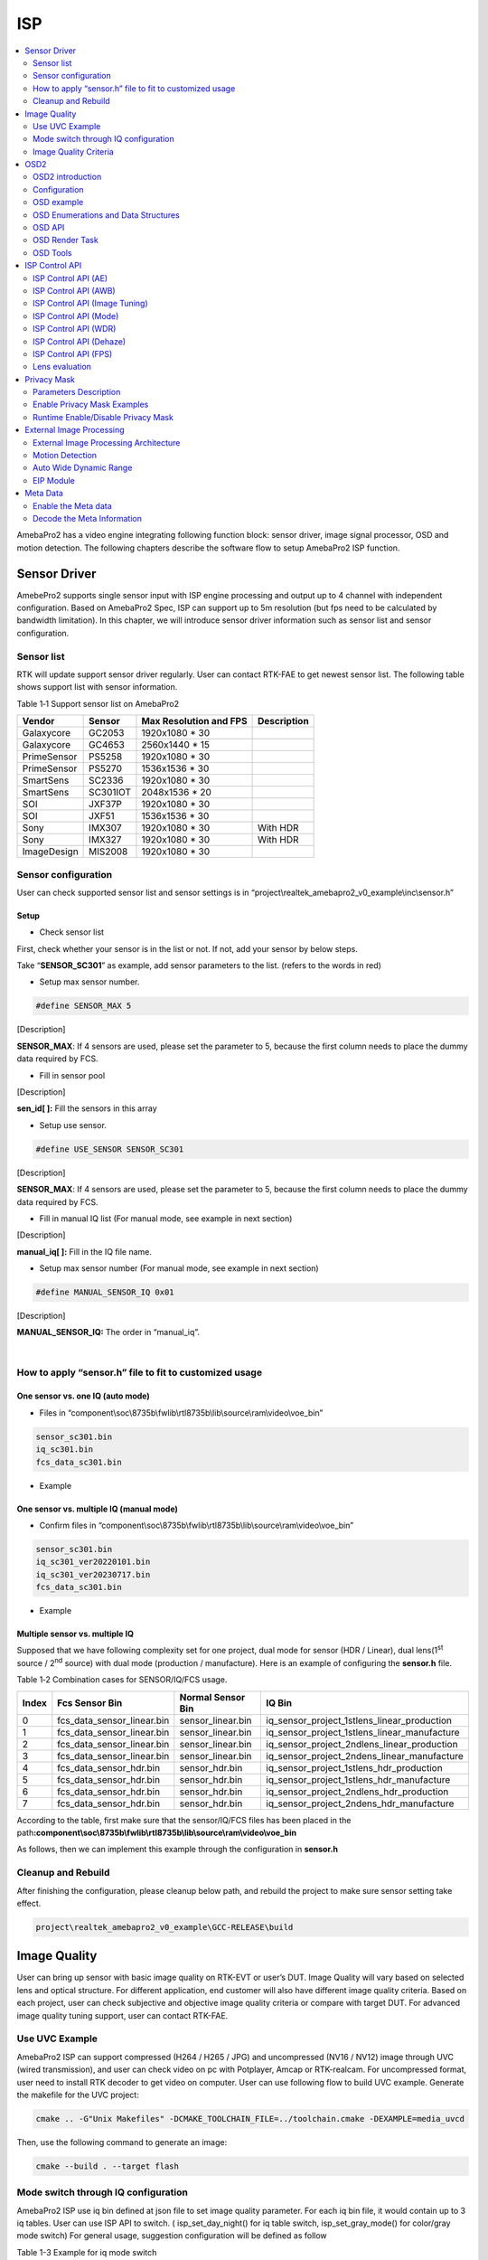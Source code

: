 ISP
===

.. contents::
  :local:
  :depth: 2

AmebaPro2 has a video engine integrating following function block:
sensor driver, image signal processor, OSD and motion detection. The
following chapters describe the software flow to setup AmebaPro2 ISP
function.

Sensor Driver
-------------

AmebePro2 supports single sensor input with ISP engine processing and
output up to 4 channel with independent configuration. Based on
AmebaPro2 Spec, ISP can support up to 5m resolution (but fps need to be
calculated by bandwidth limitation). In this chapter, we will introduce
sensor driver information such as sensor list and sensor configuration.

Sensor list
~~~~~~~~~~~

RTK will update support sensor driver regularly. User can contact
RTK-FAE to get newest sensor list. The following table shows support
list with sensor information.

Table 1‑1 Support sensor list on AmebaPro2

=========== ======== ====================== ===========
Vendor      Sensor   Max Resolution and FPS Description
=========== ======== ====================== ===========
Galaxycore  GC2053   1920x1080 * 30       
Galaxycore  GC4653   2560x1440 * 15       
PrimeSensor PS5258   1920x1080 * 30       
PrimeSensor PS5270   1536x1536 * 30       
SmartSens   SC2336   1920x1080 * 30       
SmartSens   SC301IOT 2048x1536 * 20       
SOI         JXF37P   1920x1080 * 30       
SOI         JXF51    1536x1536 * 30       
Sony        IMX307   1920x1080 * 30         With HDR
Sony        IMX327   1920x1080 * 30         With HDR
ImageDesign MIS2008  1920x1080 * 30       
=========== ======== ====================== ===========

Sensor configuration
~~~~~~~~~~~~~~~~~~~~

User can check supported sensor list and sensor settings is in
“project\\realtek_amebapro2_v0_example\\inc\\sensor.h”

Setup
^^^^^

-  Check sensor list

First, check whether your sensor is in the list or not. If not, add your
sensor by below steps.

Take “\ **SENSOR_SC301**\ ” as example, add sensor parameters to the
list. (refers to the words in red)

.. code-block:: c
   :linenos:
   :emphasize-lines: 8,18

    #define SENSOR_DUMMY        0x00 //For dummy sensor, no support fast camera start
    #define SENSOR_SC2336       0x01
    #define SENSOR_GC2053       0x02
    // …
    // …
    #define SENSOR_PS5268       0x0F
    #define SENSOR_SC2310       0x10
    #define SENSOR_SC301        0x11

    static const struct sensor_params_t sensor_params[] = {
        {1920, 1080, 30}, //DUMMY
        {1920, 1080, 30}, //SC2336
        {1920, 1080, 30}, //GC2053
    // …
    // …
        {1920, 1080, 30}, //PS5268
        {1920, 1080, 30}, //SC2310
        {2048, 1536, 20}, //SC301
    };


-  Setup max sensor number.

.. code-block:: c

    #define SENSOR_MAX 5


[Description]

**SENSOR_MAX**: If 4 sensors are used, please set the parameter to 5,
because the first column needs to place the dummy data required by
FCS.

-  Fill in sensor pool

.. code-block:: c
   :linenos:
   :emphasize-lines: 3

    static const unsigned char sen_id[SENSOR_MAX] = {
        SENSOR_DUMMY,
        SENSOR_SC301,
        SENSOR_GC4653,
        SENSOR_GC4023,
        SENSOR_SC2333
    };

[Description]

**sen_id[ ]:** Fill the sensors in this array

-  Setup use sensor.

.. code-block:: c

    #define USE_SENSOR SENSOR_SC301

[Description]

**SENSOR_MAX**: If 4 sensors are used, please set the parameter to 5,
because the first column needs to place the dummy data required by
FCS.

-  Fill in manual IQ list (For manual mode, see example in next section)

.. code-block:: c
   :linenos:
   :emphasize-lines: 3,4,5,6

    static const char manual_iq[SENSOR_MAX][64] = {
        "iq",
        "iq_sc301_ver20220101",
        "iq_sc301_ver20230301",
        "iq_sc301_ver20230601",
        "iq_sc301_ver20230717",
    };

[Description]

**manual_iq[ ]:** Fill in the IQ file name.

-  Setup max sensor number (For manual mode, see example in next section)

.. code-block:: c

    #define MANUAL_SENSOR_IQ 0x01

[Description]

**MANUAL_SENSOR_IQ:** The order in “manual_iq”.


|

How to apply “sensor.h” file to fit to customized usage
~~~~~~~~~~~~~~~~~~~~~~~~~~~~~~~~~~~~~~~~~~~~~~~~~~~~~~~

One sensor vs. one IQ (auto mode)
^^^^^^^^^^^^^^^^^^^^^^^^^^^^^^^^^

-  Files in
   “component\\soc\\8735b\\fwlib\\rtl8735b\\lib\\source\\ram\\video\\voe_bin”

.. code-block:: bash

    sensor_sc301.bin
    iq_sc301.bin
    fcs_data_sc301.bin

-  Example

.. code-block:: c
   :linenos:
   :emphasize-lines: 8,18,25,31

    #define SENSOR_DUMMY        0x00 //For dummy sensor, no support fast camera start
    #define SENSOR_SC2336       0x01
    #define SENSOR_GC2053       0x02
    // …
    // …
    #define SENSOR_PS5268       0x0F
    #define SENSOR_SC2310       0x10
    #define SENSOR_SC301        0x11

    static const struct sensor_params_t sensor_params[] = {
        {1920, 1080, 30}, //DUMMY
        {1920, 1080, 30}, //SC2336
        {1920, 1080, 30}, //GC2053
    // …
    // …
        {1920, 1080, 30}, //PS5268
        {1920, 1080, 30}, //SC2310
        {2048, 1536, 20}, //SC301
    };

    #define SENSOR_MAX         5

    static const unsigned char sen_id[SENSOR_MAX] = {
        SENSOR_DUMMY,
        SENSOR_SC301,
        SENSOR_GC4653,
        SENSOR_GC4023,
        SENSOR_SC2333
    };

    #define USE_SENSOR          SENSOR_SC301

    static const   char manual_iq[SENSOR_MAX][64] = {
        "iq",
        "iq_gc2053",
        "iq_gc4653",
        "iq_gc4023",
        "iq_sc2333",
    };

    #define MANUAL_SENSOR_IQ    0xFF

..

One sensor vs. multiple IQ (manual mode)
^^^^^^^^^^^^^^^^^^^^^^^^^^^^^^^^^^^^^^^^

-  Confirm files in
   “component\\soc\\8735b\\fwlib\\rtl8735b\\lib\\source\\ram\\video\\voe_bin”

.. code-block:: bash

    sensor_sc301.bin
    iq_sc301_ver20220101.bin
    iq_sc301_ver20230717.bin
    fcs_data_sc301.bin

-  Example

.. code-block:: c
   :linenos:
   :emphasize-lines: 8,18,21,25,26,29,33,34,37
   
    #define SENSOR_DUMMY        0x00 //For dummy sensor, no support fast camera start
    #define SENSOR_SC2336       0x01
    #define SENSOR_GC2053       0x02
    // …
    // …
    #define SENSOR_PS5268       0x0F
    #define SENSOR_SC2310       0x10
    #define SENSOR_SC301        0x11

    static const struct sensor_params_t sensor_params[] = {
        {1920, 1080, 30}, //DUMMY
        {1920, 1080, 30}, //SC2336
        {1920, 1080, 30}, //GC2053
    // …
    // …
        {1920, 1080, 30}, //PS5268
        {1920, 1080, 30}, //SC2310
        {2048, 1536, 20}, //SC301
    };

    #define SENSOR_MAX         3

    static const unsigned char sen_id[SENSOR_MAX] = {
        SENSOR_DUMMY,
        SENSOR_SC301,
        SENSOR_SC301
    };

    #define USE_SENSOR          SENSOR_SC301

    static const      char manual_iq[SENSOR_MAX][64] = {
        "iq",
        "iq_sc301_ver20220101",
        "iq_sc301_ver20230717",
    };

    #define MANUAL_SENSOR_IQ    0x01


Multiple sensor vs. multiple IQ
^^^^^^^^^^^^^^^^^^^^^^^^^^^^^^^

Supposed that we have following complexity set for one project, dual
mode for sensor (HDR / Linear), dual lens(1\ :sup:`st` source /
2\ :sup:`nd` source) with dual mode (production / manufacture). Here is
an example of configuring the **sensor.h** file.

Table 1‑2 Combination cases for SENSOR/IQ/FCS usage.

===== ========================== ================= ============================================
Index Fcs Sensor Bin             Normal Sensor Bin IQ Bin
===== ========================== ================= ============================================
0     fcs_data_sensor_linear.bin sensor_linear.bin iq_sensor_project_1stlens_linear_production
1     fcs_data_sensor_linear.bin sensor_linear.bin iq_sensor_project_1stlens_linear_manufacture
2     fcs_data_sensor_linear.bin sensor_linear.bin iq_sensor_project_2ndlens_linear_production
3     fcs_data_sensor_linear.bin sensor_linear.bin iq_sensor_project_2ndens_linear_manufacture
4     fcs_data_sensor_hdr.bin    sensor_hdr.bin    iq_sensor_project_1stlens_hdr_production
5     fcs_data_sensor_hdr.bin    sensor_hdr.bin    iq_sensor_project_1stlens_hdr_manufacture
6     fcs_data_sensor_hdr.bin    sensor_hdr.bin    iq_sensor_project_2ndlens_hdr_production
7     fcs_data_sensor_hdr.bin    sensor_hdr.bin    iq_sensor_project_2ndens_hdr_manufacture
===== ========================== ================= ============================================

According to the table, first make sure that the sensor/IQ/FCS files has
been placed in the path\ **:component\\soc\\8735b\\fwlib\\rtl8735b\\lib\\source\\ram\\video\\voe_bin**

As follows, then we can implement this example through the configuration
in **sensor.h**

.. code-block:: c
   :linenos:
   :emphasize-lines: 8,9,19,20,23,27,28,29,30,31,32,33,34,37,41,42,43,44,45,46,47,48,51

    #define SENSOR_DUMMY        0x00 //For dummy sensor, no support fast camera start
    #define SENSOR_SC2336       0x01
    #define SENSOR_GC2053       0x02
    // …
    // …
    #define SENSOR_PS5268       0x0F
    #define SENSOR_SC2310       0x10
    #define SENSOR_LINEAR       0x11
    #define SENSOR_HDR          0x12

    static const struct sensor_params_t sensor_params[] = {
        {1920, 1080, 30}, //DUMMY
        {1920, 1080, 30}, //SC2336
        {1920, 1080, 30}, //GC2053
    // …
    // …
        {1920, 1080, 30}, //PS5268
        {1920, 1080, 30}, //SC2310
        {1920, 1080, 30}, //SENSOR_LINEAR
        {1920, 1080, 20}, //SENSOR_HDR
    };

    #define SENSOR_MAX         9

    static const unsigned char sen_id[SENSOR_MAX] = {
        SENSOR_DUMMY,
        SENSOR_LINEAR,
        SENSOR_LINEAR,
        SENSOR_LINEAR,
        SENSOR_LINEAR,
        SENSOR_HDR,
        SENSOR_HDR,
        SENSOR_HDR,
        SENSOR_HDR
    };

    #define USE_SENSOR          SENSOR_LINEAR

    static const      char manual_iq[SENSOR_MAX][64] = {
        "iq_dummy",
        "iq_sensor_project_1stlens_linear_production",
        "iq_sensor_project_1stlens_linear_manufacture",
        "iq_sensor_project_2ndlens_linear_production",
        "iq_sensor_project_2ndens_linear_manufacture",
        "iq_sensor_project_1stlens_hdr_production",
        "iq_sensor_project_1stlens_hdr_manufacture",
        "iq_sensor_project_2ndlens_hdr_production",
        "iq_sensor_project_2ndens_hdr_manufacture",
    };

    #define MANUAL_SENSOR_IQ    0x01


Cleanup and Rebuild
~~~~~~~~~~~~~~~~~~~

After finishing the configuration, please cleanup below path, and
rebuild the project to make sure sensor setting take effect.

.. code-block:: bash

    project\realtek_amebapro2_v0_example\GCC-RELEASE\build

Image Quality
-------------

User can bring up sensor with basic image quality on RTK-EVT or user’s
DUT. Image Quality will vary based on selected lens and optical
structure. For different application, end customer will also have
different image quality criteria. Based on each project, user can check
subjective and objective image quality criteria or compare with target
DUT. For advanced image quality tuning support, user can contact
RTK-FAE.

Use UVC Example
~~~~~~~~~~~~~~~

AmebaPro2 ISP can support compressed (H264 / H265 / JPG) and
uncompressed (NV16 / NV12) image through UVC (wired transmission), and
user can check video on pc with Potplayer, Amcap or RTK-realcam. For
uncompressed format, user need to install RTK decoder to get video on
computer. User can use following flow to build UVC example. Generate the
makefile for the UVC project:

.. code-block:: bash
    
	cmake .. -G"Unix Makefiles" -DCMAKE_TOOLCHAIN_FILE=../toolchain.cmake -DEXAMPLE=media_uvcd

Then, use the following command to generate an image:

.. code-block:: bash

    cmake --build . --target flash

Mode switch through IQ configuration
~~~~~~~~~~~~~~~~~~~~~~~~~~~~~~~~~~~~

AmebaPro2 ISP use iq bin defined at json file to set image quality
parameter. For each iq bin file, it would contain up to 3 iq tables.
User can use ISP API to switch. ( isp_set_day_night() for iq table
switch, isp_set_gray_mode() for color/gray mode switch) For general
usage, suggestion configuration will be defined as follow

Table 1-3 Example for iq mode switch

===== =============================================================================== ==================== ====================
Index Mode                                                                            IQ Table command     Color mode command
===== =============================================================================== ==================== ====================
0     RGB mode (RGB parameter with color)                                             isp_set_day_night(0) isp_set_gray_mode(0)
1     IR mode (IR parameter w/o color)                                                isp_set_day_night(1) isp_set_gray_mode(1)
2     Other mode( like spotlight mode with color or IR mode without IR LED w/o color) isp_set_day_night(2) User define
===== =============================================================================== ==================== ====================

Image Quality Criteria
~~~~~~~~~~~~~~~~~~~~~~

For first draft image quality version, RTK will provide image quality
patch following RTK criteria. User can check table for detailed.

Table 1‑4 Objective image quality on AmebaPro2

================== ============= ===========================
Category           Condition     Criteria
================== ============= ===========================
Lens Shading       D65 & CWF & A Relative illumination > 80%
\                  D65 & CWF & A R/G [0.9~1.1]
\                  D65 & CWF & A B/G [0.9~1.1]
\                  D65 & CWF & A B/G [0.9~1.1]
Color Checker      D65 & CWF & A Saturation [100%~120%]
\                  D65 & CWF & A Mean △C ≦10
\                  D65 & CWF & A Max △C ≦ 30
\                  D65 & CWF & A Mean △E ≦20
\                  D65 & CWF & A Max △E ≦ 30
Auto White Balance D65 & CWF & A #20~#23 Max △S ≦0.1
Resolution (1080P) D65           Center Horizontal: ≧1000
\                                Center Vertical: ≧1000
\                                Corner Horizontal ≧600
\                                Corner Vertical ≧600
Dynamic Range      D65           Max Y ≧ 200
\                                Step ≧ 14
Defect Pixel       Dark & White  None
================== ============= ===========================

For advanced image quality such as customized objective image criteria
or quality benchmark with target DUT, user can contact with RTK-FAE for
tuning support.

OSD2
----

OSD2 introduction
~~~~~~~~~~~~~~~~~

The text image display consists of hardware maps, drivers and provided
Libs. Users use the provided API to create instances, set alphanumeric
and image properties, and place alphanumerics or images on streaming
images. Users can replace different font files, and then provide enough
memory for the OSD to convert alphanumerics into color images according
to the font size and text length. The input and output image buffers
here need to be physically continuous memory.

Configuration
~~~~~~~~~~~~~

-  Display image

-  Display alphanumeric

-  Display date and time

-  Alphanumeric rotation, stroke, transparency

-  Font library capability;

   -  Supports up to 3 sets of different fonts

   -  Each font group supports up to 1 single-character glyph file and 1
      double-character glyph file

-  Each stream can display up to 6 sets of OSD Block

.. note :: The starting address of the image Array must be 16Byte align with the Hardware DMA limit

OSD example
~~~~~~~~~~~

OSD example is included in RTSP (**-DVIDEO_EXAMPLE=ON**) and UVCD
(**-DEXAMPLE=media_uvcd**) examples, and it is located at the path
“component\video\osd2\isp_osd_example.c”

Take UVCD for example, before building the firmware, run below command
to create the makefile.

.. code-block:: bash

    cmake .. -G"Unix Makefiles" -DCMAKE_TOOLCHAIN_FILE=../toolchain.cmake -DCUTVER=B -DEXAMPLE=media_uvcd

-  Execution and testing

   -  Open the ISP AT command in platform_otps.h:


.. code-block:: c

    #define CONFIG_ISP 1

-  Build code and load image.

-  Connect the USB cable to the AmebaPro2 CON port and the other end to
   the PC.

-  Open potplayer, enter atcmd “ATIO=task,0,0,28,56” will show results.

   -  Command
      parameters:“ATIO=task,0,0(channel),28(char_width),56(char_height)”

OSD Enumerations and Data Structures
~~~~~~~~~~~~~~~~~~~~~~~~~~~~~~~~~~~~

In this chapter, we will list OSD API with function parameter
introduction.

OSD Data Structures
^^^^^^^^^^^^^^^^^^^

Table 1‑5 OSD data structure

================== ============================
Data Structures    Introduction
================== ============================
<osd_text_info_st> Text type OSD parameters.
<rt_font_st>       Fonts parameters
<osd_pict_st>      Picture type OSD parameters.
<rt_osd2_info_st>  OSD parameters.
================== ============================

Table 1‑6 OSD data structure: osd_text_info_st

========= ========== ===========================================
Parameter Type       Introduction
========= ========== ===========================================
<chn_id>  int        Channel ID: 0~2
<blk_idx> int        Block index: 0~5
<font>    rt_font_st Please refers to table of rt_font_st
<start_x> uint32_t   x-coordinate of start point
<start_y> uint32_t   y-coordinate of start point
<rotate>  uint32_t   Please refers to enumeration of rt_rotate_t
<str>     char \*    String content
========= ========== ===========================================

Table 1‑7 OSD data structure: rt_font_st

============= ================ ===========================================================================================================================================
Parameter     Type             Introduction
============= ================ ===========================================================================================================================================
<block_alpha> uint8_t          Transparent value: 0~15.
<ch_color>    uint32_t         Character color in RGB.
<bg_enable>   uint8_t          Enable background: 0~1.
<bg_color>    uint32_t         Background color in RGB.
<h_gap>       uint8_t :4       The meaning of the field in the osd structure is shown in below figure. The horizontal interval is h_gap, and the vertical interval is v_gap.
<v_gap>       uint8_t :4      
<time_fmt>    rts_osd_time_fmt Time format, please refer to introduction of rts_osd_time_fmt
<date_fmt>    rts_osd_date_fmt Date format, please refer to introduction of rts_osd_date_fmt
============= ================ ===========================================================================================================================================

.. image:: ../_static/15_ISP/image2.png
   :align: center

Table 1‑8 OSD data structure: osd_pict_st

========= =============== ===============
Parameter Type            Introduction
========= =============== ===============
<chn_id>  int             Channel ID: 0~2
<osd2>    rt_osd2_info_st OSD parameters.
========= =============== ===============

Table 1‑9 OSD data structure: rt_osd2_info_st

============ ================ ===========================================================
Parameter    Type             Introduction
============ ================ ===========================================================
<blk_idx>    int              Block index: 0~5
<blk_fmt>    rts_osd2_blk_fmt Block format: Please refers to enumeration rts_osd2_blk_fmt
<start_x>    uint32_t         x-coordinate of start point
<start_y>    uint32_t         y-coordinate of start point
<end_x>      uint32_t         x-coordinate of end point
<end_y>      uint32_t         y-coordinate of end point
<color_1bpp> uint32_t         Set the RGB color when format is RTS_OSD2_BLK_FMT_1BPP
<buf>        uint8_t \*       Image buffer
<len>        uint32_t         Image buffer length
============ ================ ===========================================================

OSD Enumerations
^^^^^^^^^^^^^^^^

Table 1‑10 OSD Enumerations

================== =========================================
Enumerations       Introduction
================== =========================================
<rt_rotate_t>      Rotation angle, include 0, 90, 180, 270..
<rts_osd_time_fmt> Time format
<rts_osd_date_fmt> Date format
<rts_osd2_blk_fmt> Block format
================== =========================================

Table 1‑11 OSD data structure: rt_rotate_t

================ ==============================
Definition       Introduction
================ ==============================
<RT_ROTATE_0>    None rotation
<RT_ROTATE_90R>  Rotate 90 degree to the right
<RT_ROTATE_180R> Rotate 180 degree to the right
<RT_ROTATE_270R> Rotate 270 degree to the right
<RT_ROTATE_90L>  Rotate 90 degree to the left
<RT_ROTATE_180L> Rotate 180 degree to the left
<RT_ROTATE_270L> Rotate 270 degree to the left
================ ==============================

Table 1‑12 OSD data structure: rts_osd_time_fmt

=================== ================ ================
Definition          Type             Introduction
=================== ================ ================
<osd_time_fmt_no>   Not display time Not display time
<osd_time_fmt_24>   hh:mm:ss         14:32:58
<osd_time_fmt_12>   hh:mm:ss         02:32:58
<osd_time_fmt_12_1> Phh:mm:ss        P02:32:58
<osd_time_fmt_12_2> PMhh:mm:ss       PM02:32:58
<osd_time_fmt_12_3> PM~hh:mm:ss      PM~02:32:58
<osd_time_fmt_12_4> hh:mm:ssPM       02:32:58PM
<osd_time_fmt_12_5> hh:mm:ss~PM      02:32:58~PM
<osd_time_fmt_12_6> hh:mm:ss~~PM     02:32:58~~PM
<osd_time_fmt_12_7> hh:mm:ss~~~PM    02:32:58~~~PM
=================== ================ ================

Table 1‑13 OSD data structure: rts_osd_date_fmt

================= ================ ================
Definition        Type             Example
================= ================ ================
<osd_date_fmt_no> Not display date Not display date
<osd_date_fmt_0>  dd/MM/yyyy       26/05/2015
<osd_date_fmt_1>  dd/MM/yy         26/05/15
<osd_date_fmt_2>  d/M/yy           26/5/15
<osd_date_fmt_3>  M/d/yyyy         5/26/2015
<osd_date_fmt_4>  M/d/yy           5/26/15
<osd_date_fmt_5>  MM/dd/yy         05/26/15
<osd_date_fmt_6>  MM/dd/yyyy       05/26/2015
<osd_date_fmt_7>  yyyy/M/d         2015/5/26
<osd_date_fmt_8>  yyyy-M-d         2015-5-26
<osd_date_fmt_9>  yyyy-MM-dd       2015-05-26
<osd_date_fmt_10> yyyy/MM/dd       2015/05/26
<osd_date_fmt_11> yy-MM-dd         15-05-26
<osd_date_fmt_12> yy/M/d           15/5/26
<osd_date_fmt_13> yy-M-d           15-5-26
<osd_date_fmt_14> yy/MM/dd         15/05/26
<osd_date_fmt_15> yyyy.mm.dd       2015.05.26
<osd_date_fmt_16> dd.mm.yyyy       26.05.2015
<osd_date_fmt_17> mm.dd.yyyy       05.26.2015
<osd_date_fmt_18> mm-dd-yyyy       05-26-2015
<osd_date_fmt_19> dd-mm-yyyy       26-05-2015
<osd_date_fmt_20> dd-mm-yyyy www   26-05-2015 Tue
<osd_date_fmt_21> dd/mm/yyyy www   26/05/2015 Tue
<osd_date_fmt_22> dd.mm.yyyy www   26.05.2015 Tue
================= ================ ================

Table 1‑14 OSD data structure: rts_osd2_blk_fmt

=========================== ========================================
Definition                  Introduction
=========================== ========================================
<RTS_OSD2_BLK_FMT_1BPP>     Format in 1BPP, pixel size: 1 bit.
<RTS_OSD2_BLK_FMT_RGBA1111> Format in RGBA1111, pixel size: 4 bit.
<RTS_OSD2_BLK_FMT_RGBA2222> Format in RGBA2222, pixel size: 1 byte.
<RTS_OSD2_BLK_FMT_RGBA5551> Format in RGBA5551, pixel size: 2 bytes.
<RTS_OSD2_BLK_FMT_RGBA4444> Format in RGBA4444, pixel size: 2 bytes.
<RTS_OSD2_BLK_FMT_RGBA8888> Format in RGBA8888, pixel size: 4bytes.
=========================== ========================================

If the block type is rts_osd2_type_date, rts_osd2_type_time or
rts_osd2_type_text, block format is always RGBA1111.If the block type is
rts_osd2_type_pict, below all block format are supported.

OSD API
~~~~~~~

rts_osd_init
^^^^^^^^^^^^

Initial function is used to create OSD data, font lib and set the
time-zone for the indicated stream.

Table 1‑15 OSD API: rts_osd_init

=============== ==== ===========================
Parameter       Type Introduction
=============== ==== ===========================
<chn_id >       int  Stream channel ID.
<char_resize_w> int  Character size in width.           
<char_resize_h> int  Character size in height.
<timezone_s>    int  Time-zone, unit in seconds.
<chn_id >       int  Stream channel ID.
=============== ==== ===========================

rts_osd_deinit
^^^^^^^^^^^^^^

De-initialize the OSD data of indicated stream.

Table 1‑16 OSD API: rts_osd_deinit

========= ==== ==================
Parameter Type Introduction
========= ==== ==================
<chn_id>  int  Stream channel ID.
========= ==== ==================

rts_osd_set_info
^^^^^^^^^^^^^^^^

It sets OSD data of indicated stream and block. Each video stream has a
separate OSD module. Each OSD module supports up to 6 blocks, a block is
an area in the image for displaying characters or images, which
represented by the structure “osd_text_info_st” or “osd_pict_st”.
English and digital width of a word are inconsistent with Chinese in
display. English and array use a single, the width and font files are
saved in the single font lib. The Chinese display takes up double width,
and the font file is saved in the double wide font lib. For the detail
of “osd_text_info_st” and “osd_pict_st”, refer to previous instructions

.. note :: When using rts_osd_set_info, the parameters “osd_text_info_st” or “osd_pict_st” must be declared as global variables.

Table 1‑17 OSD API: rts_osd_set_info

========== ======= ==========================================================================================
Parameter  Type    Introduction
========== ======= ==========================================================================================
<osd_type> int     Types include
                  
                   -  rts_osd2_type_date,
                  
                   -  rts_osd2_type_time,
                  
                   -  rts_osd2_type_pict,
                  
                   -  rts_osd2_type_text.
<osd_info> void *  Block detail description, which includes “osd_text_info_st*” and “osd_pict_st*”.
                  
                   -  “osd_text_info_st*” includes rts_osd2_type_date, rts_osd2_type_time, rts_osd2_type_text
                  
                   -  “osd_pict_st*” includes rts_osd2_type_pict
========== ======= ==========================================================================================

rts_osd_get_timezone
^^^^^^^^^^^^^^^^^^^^

Get the time-zone.

Parameter: None.

rts_osd_set_timezone
^^^^^^^^^^^^^^^^^^^^

Set the time-zone.

Table 1‑18 OSD API: rts_osd_set_timezone

============ ==== ==================================
Parameter    Type Introduction
============ ==== ==================================
<timezone_s> int  The value of time-zone in seconds.
============ ==== ==================================

rts_osd_isp_refresh_datetime
^^^^^^^^^^^^^^^^^^^^^^^^^^^^

Refresh date-time. All stream use the same date-time information.

Parameter: None.

rts_osd_block_hide
^^^^^^^^^^^^^^^^^^

The function used to hide the indicated block.

Table 1‑19 OSD API: rts_osd_block_hide

========= ==== ================
Parameter Type Introduction
========= ==== ================
<chn_id>  int  Channel ID: 0~2
<idx>     int  Block index: 0~5
========= ==== ================

rts_osd_block_show
^^^^^^^^^^^^^^^^^^

The function used to show the indicated block.

Table 1‑20 OSD API: rts_osd_block_show

========= ==== ================
Parameter Type Introduction
========= ==== ================
<chn_id>  int  Channel ID: 0~2
<idx>     int  Block index: 0~5
========= ==== ================

rts_set_char_size
^^^^^^^^^^^^^^^^^

This function used to change character size dynamically.

Table 1‑21 OSD API: rts_set_char_size

=============== ==== =========================
Parameter       Type Introduction
=============== ==== =========================
<chn_id>        Int  Stream channel ID.
<char_resize_w> Int  Character size in width.
<char_resize_h> int  Character size in height.
=============== ==== =========================

rts_set_font_char_size
^^^^^^^^^^^^^^^^^^^^^^

This function used to change font lib and character size dynamically.

Table 1‑20 OSD API: rts_set_font_char_size

=============== ======= =========================
Parameter       Type    Introduction
=============== ======= =========================
<chn_id>        Int     Stream channel ID.
<char_resize_w> Int     Character size in width.
<char_resize_h> int     Character size in height.
<font_eng>      void *  English font lib.
<font_chi>      void *  Chinese font lib.
=============== ======= =========================

rts_osd_task
^^^^^^^^^^^^

OSD task function.

Parameter: None.

.. note :: Please use xTaskCreate to create the task.

osd_update_custom
^^^^^^^^^^^^^^^^^

This function is more suitable when the user only needs to draw only one
OSD block.

The prototype is in below path: \\component\\soc\\8735b\\fwlib\\rtl8735b\\lib\\source\\ram\\video\\osd\\osd_custom.h

============== =================== ==========================================
Parameter      Type                Introduction
============== =================== ==========================================
<text_info>    osd_text_info_st *  Text OSD configuration.
<p>            osd_pict_st *       Picture OSD configuration
<ready2update> BOOL                Hardware update.
<fast_start>   BOOL                Used for fast start before open streaming.
<fontlib_idx>  Int                 Font-lib index/Stream ID
============== =================== ==========================================

.. note :: When using osd_update_custom, the parameters “osd_text_info_st” or “osd_pict_st” must be declared as global variables.

OSD Render Task
~~~~~~~~~~~~~~~

For MD and NN examples, we provided an osd_render_task to dynamically
render OSD object in real time.

For the usage of osd_render_task, please first initial OSD objects and
font library, and then start the osd_render_task.

.. code-block:: c

    //osd render init
    int ch_enable[3] = {1, 0, 0};
    int char_resize_w[3] = {16, 0, 0}, char_resize_h[3] = {32, 0, 0};
    int ch_width[3] = {RTSP_WIDTH, 0, 0}, ch_height[3] = {RTSP_HEIGHT, 0, 0};
    osd_render_dev_init(ch_enable, char_resize_w, char_resize_h);
    osd_render_task_start(ch_enable, ch_width, ch_height);


When the osd_render_task start properly, user should create a bitmap.
After bitmap created, user can use canvas function, such as
canvas_set_point, canvas_set_line, canvas_set_rect, canvas_set_text to
draw desired object. Then, update the canvas content to the video.

.. code-block:: c

    //update osd object
    canvas_create_bitmap(ch, idx, RTS_OSD2_BLK_FMT_1BPP); 
    canvas_set_point(ch, idx, xmin, ymin, point_width, color);
    canvas_set_line(ch, idx, xmin, ymin, xmax, ymax, line_width, color);
    canvas_set_rect(ch, idx, xmin, ymin, xmax, ymax, line_width, color);
    canvas_set_text(ch, idx, xmin, ymin, text_string, color);
    canvas_update(ch, idx, 1);


Use the following API to stop the osd_render_task and de-initialize OSD
objects and font lib.

.. code-block:: c

    //osd render deinit
    osd_render_task_stop();
    osd_render_dev_deinit_all();

We provided several video examples using OSD render task to show the
detection result.

Table 1‑22 Video Example with OSD Render Task

================================== ============================== =====================================================================
Example                            Description                    Result
================================== ============================== =====================================================================
mmf2_video_example_md_rtsp_init    CH1 Video -> H264/HEVC -> RTSP (1) RTSP video stream over the network.
                                                                 
                                   CH4 Video -> RGB -> MD         (2) MD detect motion and draw the motion region to RTSP channel.
mmf2_video_example_vipnn_rtsp_init CH1 Video -> H264/HEVC -> RTSP (1) RTSP video stream over the network.
                                                                 
                                   CH4 Video -> RGB -> NN         (2) NN do object detection and draw the bounding box to RTSP channel.
================================== ============================== =====================================================================

osd_render_dev_init
^^^^^^^^^^^^^^^^^^^

Initial function to create OSD data and font lib.

=============== ===== =======================================================================================================================================================================================
Parameter       Type  Introduction
=============== ===== =======================================================================================================================================================================================
<ch_enable>     Int*  Select the video channel that desired to draw OSD object. Channel 0~2 are available to draw. For example, if only want to draw on video channel 0, we will set ch_enable[3] = {1, 0, 0}
<char_resize_w> Int*  Font width settings for each video channel. The unit is pixel.
<char_resize_h> Int*  Font height settings for each video channel. The unit is pixel.
=============== ===== =======================================================================================================================================================================================

osd_render_dev_deinit
^^^^^^^^^^^^^^^^^^^^^

De-initialize OSD object and font lib.

========= ==== =================================================================
Parameter Type Introduction
========= ==== =================================================================
<ch>      Int  Select the video channel that desired to de-initialize OSD object
========= ==== =================================================================

osd_render_dev_deinit_all
^^^^^^^^^^^^^^^^^^^^^^^^^

De-initialize OSD object and font lib for all video channel.

osd_render_task_start
^^^^^^^^^^^^^^^^^^^^^

Start OSD render task.

============ ===== ========================================================================================================================================================================================
Parameter    Type  Introduction
============ ===== ========================================================================================================================================================================================
<ch_visible> Int*  Select the video channel that desired to draw OSD object. Channel 0~2 are available to draw. For example, if only want to draw on video channel 0, we will set ch_visible[3] = {1, 0, 0}
<ch_width>   Int*  The resolution width settings for each video channel. The unit is pixel.
<ch_height>  Int*  The resolution height settings for each video channel. The unit is pixel.
============ ===== ========================================================================================================================================================================================

osd_render_task_stop
^^^^^^^^^^^^^^^^^^^^

Stop OSD render task.

canvas_create_bitmap
^^^^^^^^^^^^^^^^^^^^

Create bitmap for OSD render object.

============ ===================== ==========================================================================================================================================================================================
Parameter    Type                  Introduction
============ ===================== ==========================================================================================================================================================================================
<ch>         Int                   Channel index: 0~2
<idx>        Int                   Block index: 0~23
<bmp_format> enum rts_osd2_blk_fmt OSD render task only support RTS_OSD2_BLK_FMT_1BPP and RTS_OSD2_BLK_FMT_RGBA2222. RTS_OSD2_BLK_FMT_1BPP use less storage but can only draw one color. RTS_OSD2_BLK_FMT_RGBA2222 can draw 27 colors with 3 transparency settings with more storage usage.
============ ===================== ==========================================================================================================================================================================================

canvas_update
^^^^^^^^^^^^^

Update OSD render object. Note that the latest update of OSD object with
the same channel id and block id will be shown, so make sure not using
the same channel and id for different object.

============== ==== ===================================================================================
Parameter      Type Introduction
============== ==== ===================================================================================
<ch>           Int  Channel index: 0~2
<idx>          Int  Block index: 0~23
<ready2update> Int  When ready2update is set to 1, all the OSD block at the same channel will be shown.
============== ==== ===================================================================================

canvas_set_point
^^^^^^^^^^^^^^^^

Draw point on bitmap.

============= ======== ============================================
Parameter     Type     Introduction
============= ======== ============================================
<ch>          Int      Channel index: 0~2
<idx>         Int      Block index: 0~23
<x>           Int      Point x coordinate value. The unit is pixel.
<y>           Int      Point y coordinate value. The unit is pixel.
<point_width> Int      Point width. The unit is pixel.
<color>       uint32_t Point color
============= ======== ============================================

canvas_set_line
^^^^^^^^^^^^^^^

Draw line on bitmap.

============ ======== ==================================================================
Parameter    Type     Introduction
============ ======== ==================================================================
<ch>         Int      Channel index: 0~2
<idx>        Int      Block index: 0~23
<xstart >    Int      The start point x-coordinate value of the line. The unit is pixel.
<ystart >    Int      The start point y-coordinate value of the line. The unit is pixel.
<xend>       Int      The end point x-coordinate value of the line. The unit is pixel.
<yend>       Int      The end point y-coordinate value of the line. The unit is pixel.
<line_width> Int      Line width. The unit is pixel.
<color>      uint32_t Line color
============ ======== ==================================================================

canvas_set_rect
^^^^^^^^^^^^^^^

Draw rect on bitmap.

============ ======== ============================================================================
Parameter    Type     Introduction
============ ======== ============================================================================
<ch>         Int      Channel index: 0~2
<idx>        Int      Block index: 0~23
<xmin>       Int      The upper left x-coordinate value of the rectangle. The unit is pixel.
<ymin>       Int      The upper left y-coordinate value of the rectangle. The unit is pixel.
<xmax>       Int      The bottom right x-coordinate value of the rectangle. The unit is pixel.
<ymax>       Int      The bottom right y-coordinate value of the rectangle. The unit is pixel.
<line_width> Int      Line width. The unit is pixel. When set to -1, the rectangle will be filled.
<color>      uint32_t Rectangle color
============ ======== ============================================================================

canvas_set_text
^^^^^^^^^^^^^^^

Draw text on bitmap.

============= ======== =================================================================
Parameter     Type     Introduction
============= ======== =================================================================
<ch>          Int      Channel index: 0~2
<idx>         Int      Block index: 0~23
<xmin>        Int      The upper left x-coordinate value of the text. The unit is pixel.
<ymin>        Int      The upper left y-coordinate value of the text. The unit is pixel.
<text_string> char *   Text string
<color>       uint32_t Text color
============= ======== =================================================================

OSD Tools
~~~~~~~~~

Font Tool
^^^^^^^^^

.. image:: ../_static/15_ISP/image3.png
   :align: center

Introduce the numbers in above image

(1) 3 options to select the input method: input by strings, English text
    files, Chinese text files

    -  Please note the option “Input Bmp file” is not used for
       generating font lib.

(2) Select font: Please avoid the situation when incomplete characters
    in the preview screen

(3) Generate font-lib: test.bin

..

   [Usage]

   Apply test.bin by OSD function: rts_set_font_char_size()

Bitmap Generate Tool
^^^^^^^^^^^^^^^^^^^^

.. image:: ../_static/15_ISP/image4.png
   :align: center

Introduce the numbers in above image

(1) Open the .bmp file.

(2) Select the conversion format.

    -  When you want to output 1BPP(1 bit per pixel) format, the input
       image should be less gray level, and using black/white as much as
       possible.

(3) When 1BPP is checked, select the percentage of you want to preserve
    gray level.

(4) Select the background as black or white

    -  Check: white color maps to foreground; black color maps to
       background.

    -  Uncheck: white color maps to background; black color maps to
       foreground.

(5) Generate a text file

    -  Text file is placed in the same path as the input image file.

    -  File content includes information about length, width/height,
       format and array.

..

   [Usage]

i. Please reference to the OSD example in the path to update data:

.. code-block:: bash

       component\video\osd2\isp_osd_example.c

ii. Paste the generated OSD data to the example code, and rename the
    variables depend on your requirement. For example:

.. code-block:: c

    int logo_w = 142;
    int logo_h = 66;
    enum rts_osd2_blk_fmt logo_fmt = RTS_OSD2_BLK_FMT_1BPP;
    int logo_size = 1584;
    unsigned char logo_custom[] __attribute__((aligned(32))) = {/*…*/};


iii. Replace the variables in below static functions (emphasized in bold):

.. code-block:: c

   osd_pict_st posd2_pic_0;
   init_osd_bitmap_pos(&posd2_pic_0, ch, 150, 200, logo_w, logo_h);
   init_osd_bitmap_blk(&posd2_pic_0, blk_idx, logo_fmt, 0);
   init_osd_bitmap_buf(&posd2_pic_0, logo_custom, logo_size);

(6) **(Isolated Function for FontTool)** Please note it is an isolated
    function to transform font-lib to .txt file, and save font-lib
    characters to .bmp files if “Font to .bmp” is checked. Please follow
    below steps.

    -  Press “…” to open fon-lib (generated by FontTool).

    -  Check “Font to .bmp” if you also want to save those characters in
       the font-lib to .bmp.

    -  Press “Font to .txt” to generate .txt and .bmp files from the
       font-lib.

ISP Control API
---------------

In this chapter, we list all ISP control API at application layer. User
can use these API to do customized image tuning. For all API, we divide
them into 5 category: AE, AWB, image tuning, mode, WDR and dehaze. And
we will also show an example to evaluate lens through ISP API.

ISP Control API (AE)
~~~~~~~~~~~~~~~~~~~~

isp_set_exposure_mode
^^^^^^^^^^^^^^^^^^^^^

Table 1‑23 ISP API: isp_set_exposure_mode

========= ==== ======================================
Parameter Type Introduction
========= ==== ======================================
<val>     int  The mode of exposure, value is 0 or 1.
              
               (0: manual, 1: Auto).
========= ==== ======================================

isp_get_exposure_mode
^^^^^^^^^^^^^^^^^^^^^

Table 1‑24 ISP API: isp_get_exposure_mode

========= ====== ===============================================
Parameter Type   Introduction
========= ====== ===============================================
<pval>    Int *  Retrieve the mode of exposure, value is 0 or 1.
                
                 (0: manual, 1: auto)
========= ====== ===============================================

isp_set_power_line_freq
^^^^^^^^^^^^^^^^^^^^^^^

Table 1‑25 ISP API: isp_set_power_line_freq

========= ==== =============================================================================================================================================================================================
Parameter Type Introduction
========= ==== =============================================================================================================================================================================================
<val>     int  Anti-flicker mode.
              
               Range: 0 ~ 3
              
               0: Disable, 1: 50Hz, 2: 60Hz, 3: Auto
              
               Remark:
              
               1.Auto mode:
              
               (A)Auto mode include flicker detection method, and use 50hz as default configuration to check whether there is flicker. If no-flicker happens, it would keep default configuration. Other, it would use 60 hz. This function will always run when ae enable.
              
               2.50 Hz
              
               (A) The lowest exposure time to stop flicker is 10ms. If lower, flicker might happen.
              
               (B) IQ parameters can hold the flicker off, but side effect is over exposure under high brightness environment.
              
               (C) If IQ parameters cannot stop flicker, some FPS settings, such as 25, 20, or 10 can stop the moving. (Banding still exist.)
              
               3.60 Hz
              
               (A) The lowest exposure time to stop flicker is 8.33ms. If lower, flicker might happen.
              
               (B) IQ parameters can hold the flicker off, but side effect is over exposure under high brightness environment.
              
               (C) If IQ parameters cannot stop flicker, some FPS settings, such as 30, 24, 20, 15, or 12 can stop the moving. (Banding still exist.)
========= ==== =============================================================================================================================================================================================

isp_get_power_line_freq
^^^^^^^^^^^^^^^^^^^^^^^

Table 1‑26 ISP API: isp_get_power_line_freq

========= ==== ======================================================================================================================================
Parameter Type Introduction
========= ==== ======================================================================================================================================
<val>     int  Anti-flicker mode.
              
               Range: 0 ~ 3
              
               0: Disable, 1: 50Hz, 2: 60Hz, 3: Auto
              
               Remark:
              
               1. Auto mode:
              
               (A) Auto mode include the algorithm of flicker detection, the detection fail rate might result in flicker problem.
              
               2. 50 Hz
              
               (A) The lowest exposure time to stop flicker is 10ms. If lower, flicker might happen.
              
               (B) IQ parameters can hold the flicker off, but side effect is over exposure under high brightness environment.
              
               (C) If IQ parameters cannot stop flicker, some FPS settings, such as 25, 20, or 10 can stop the moving. (Banding still exist.)
              
               3. 60 Hz
              
               (A) The lowest exposure time to stop flicker is 8.33ms. If lower, flicker might happen.
              
               (B) IQ parameters can hold the flicker off, but side effect is over exposure under high brightness environment.
              
               (C) If IQ parameters cannot stop flicker, some FPS settings, such as 30, 24, 20, 15, or 12 can stop the moving. (Banding still exist.)
========= ==== ======================================================================================================================================

isp_set_exposure_time
^^^^^^^^^^^^^^^^^^^^^

Table 1‑27 ISP API: isp_set_exposure_time

========= ====== =============================================
Parameter Type   Introduction
========= ====== =============================================
<pval>    Int *  The exposure time, unit is us.
                
                 Range is 1~100,000. (Depend on sensor driver)
                
                 Adjustable precision is +-1.
========= ====== =============================================

isp_get_exposure_time
^^^^^^^^^^^^^^^^^^^^^

Table 1‑28 ISP API: isp_get_exposure_time

========= ==== =============================================
Parameter Type Introduction
========= ==== =============================================
<val>     int  Retrieve the exposure time, unit is us.
              
               Range is 1~100,000. (Depend on sensor driver)
========= ==== =============================================

isp_set_ae_gain
^^^^^^^^^^^^^^^

Table 1‑29 ISP API: isp_set_ae_gain

========= ==== =========================
Parameter Type Introduction
========= ==== =========================
<val>     int  Gain value.
              
               Range: 256~32768
              
               Adjustable precision: +-1
========= ==== =========================

isp_get_ae_gain
^^^^^^^^^^^^^^^

Table 1‑30 ISP API: isp_get_ae_gain

========= ====== ===================
Parameter Type   Introduction
========= ====== ===================
<pval>    Int *  Retrieve gain value
                
                 Range: 256~32768
========= ====== ===================

ISP Control API (AWB)
~~~~~~~~~~~~~~~~~~~~~

isp_set_awb_ctrl
^^^^^^^^^^^^^^^^

Table 1‑31 ISP API: isp_set_awb_ctrl

========= ==== ===============================
Parameter Type Introduction
========= ==== ===============================
<val>     int  Mode of white balance.
              
               0: Manual temperature, 1: Auto.
========= ==== ===============================

.. note :: The API of manual temperature is not supported.

isp_get_awb_ctrl
^^^^^^^^^^^^^^^^

Table 1‑32 ISP API: isp_get_awb_ctrl

========= ====== ===================================
Parameter Type   Introduction
========= ====== ===================================
<pval>    Int *  Retrieve the mode of white balance.
                
                 0: Manual, 1: Auto.
========= ====== ===================================

isp_set_wb_temperature
^^^^^^^^^^^^^^^^^^^^^^

Table 1‑33 ISP API: isp_set_wb_temperature

========= ==== =========================
Parameter Type Introduction
========= ==== =========================
<val>     int  white balance temperature
              
               Range: 1000~10000.
              
               Adjustable precision: +-1
========= ==== =========================

isp_get_wb_temperature
^^^^^^^^^^^^^^^^^^^^^^

Table 1‑34 ISP API: isp_get_wb_temperature

========= ====== ==============================================
Parameter Type   Introduction
========= ====== ==============================================
<pval>    Int *  Retrieve the current white balance temperature
========= ====== ==============================================

isp_set_red_balance
^^^^^^^^^^^^^^^^^^^

Table 1‑35 ISP API: isp_set_red_balance

========= ==== ===============================
Parameter Type Introduction
========= ==== ===============================
<val>     int  Red balance value based on 256.
              
               Range: 256~2047.
              
               Adjustable precision: +-1.
========= ==== ===============================

isp_get_red_balance
^^^^^^^^^^^^^^^^^^^

Table 1‑36 ISP API: isp_get_red_balance

========= ====== ===============================
Parameter Type   Introduction
========= ====== ===============================
<pval>    Int *  Retrieve the red balance value.
========= ====== ===============================

isp_set_green_balance
^^^^^^^^^^^^^^^^^^^^^

Table 1‑37 ISP API: isp_set_green_balance

========= ==== =================================
Parameter Type Introduction
========= ==== =================================
<val>     int  Green balance value based on 256.
              
               Range: 256~2047.
              
               Adjustable precision: +-1
========= ==== =================================

.. note :: Usually this value is set 256 as default.

isp_get_green_balance
^^^^^^^^^^^^^^^^^^^^^

Table 1‑38 ISP API: isp_get_green_balance

========= ====== ================================
Parameter Type   Introduction
========= ====== ================================
<pval>    Int *  Retrieve the green balance value
========= ====== ================================

isp_set_blue_balance
^^^^^^^^^^^^^^^^^^^^

Table 1‑39 ISP API: isp_set_blue_balance

========= ==== ================================
Parameter Type Introduction
========= ==== ================================
<val>     int  Blue balance value based on 256.
              
               Range: 256~2047.
              
               Adjustable precision: +-1.
========= ==== ================================

isp_get_blue_balance
^^^^^^^^^^^^^^^^^^^^

Table 1‑40 ISP API: isp_get_blue_balance

========= ====== ================================
Parameter Type   Introduction
========= ====== ================================
<pval>    Int *  Retrieve the blue balance value.
========= ====== ================================

ISP Control API (Image Tuning)
~~~~~~~~~~~~~~~~~~~~~~~~~~~~~~

isp_set_brightness
^^^^^^^^^^^^^^^^^^

Table 1‑41 ISP API: isp_set_brightness

========= ==== ==================================
Parameter Type Introduction
========= ==== ==================================
<val>     int  The brightness value of the image.
              
               Range: -64 to 64.
              
               Adjustable precision: +-1.
========= ==== ==================================

isp_get_brightness
^^^^^^^^^^^^^^^^^^

Table 1‑42 ISP API: isp_get_brightness

========= ====== =======================================
Parameter Type   Introduction
========= ====== =======================================
<pval >   int *  Retrieves the current brightness value.
                
                 Range: -64 to 64.
========= ====== =======================================

isp_set_contrast
^^^^^^^^^^^^^^^^

Table 1‑43 ISP API: isp_set_contrast

========= ==== ============================
Parameter Type Introduction
========= ==== ============================
<val>     int  image contrast value.
              
               Range: 0~100.
              
               Adjustable precision is +-1.
========= ==== ============================

isp_get_contrast
^^^^^^^^^^^^^^^^

Table 1‑44 ISP API: isp_get_contrast

========= ====== ===============================
Parameter Type   Introduction
========= ====== ===============================
<pval>    Int *  Get the current contrast value.
                
                 Range: 0~100.
========= ====== ===============================

isp_set_saturation
^^^^^^^^^^^^^^^^^^

Table 1‑45 ISP API: isp_set_saturation

========= ==== =========================
Parameter Type Introduction
========= ==== =========================
<val>     int  ISP saturation.
              
               Range: 0 to 100.
              
               Adjustable accuracy: +-1.
========= ==== =========================

isp_get_saturation
^^^^^^^^^^^^^^^^^^

Table 1‑46 ISP API: isp_get_saturation

========= ====== ===========================
Parameter Type   Introduction
========= ====== ===========================
<pval>    Int *  Get the current saturation.
                
                 Range: 0 to 100.
========= ====== ===========================

isp_set_gamma
^^^^^^^^^^^^^

Table 1‑47 ISP API: isp_set_gamma

========= ==== ==========================
Parameter Type Introduction
========= ==== ==========================
<val>     int  Gamma coefficient.
              
               Range: 100~500.
              
               Adjustable precision: +-1.
========= ==== ==========================

isp_get_gamma
^^^^^^^^^^^^^

Table 1‑48 ISP API: isp_get_gamma

========= ====== ====================================================
Parameter Type   Introduction
========= ====== ====================================================
<pval>    Int *  Retrieve the current Gamma coefficient from 100~500.
========= ====== ====================================================

isp_set_sharpness
^^^^^^^^^^^^^^^^^

Table 1‑49 ISP API: isp_set_sharpness

========= ==== =========================
Parameter Type Introduction
========= ==== =========================
<val>     int  Sharpness of isp
              
               Range: 0~100.
              
               Adjustable precision: +-1
========= ==== =========================

isp_get_sharpness
^^^^^^^^^^^^^^^^^

Table 1‑50 ISP API: isp_get_sharpness

========= ====== ==============================================
Parameter Type   Introduction
========= ====== ==============================================
<pval>    Int *  Retrieve the current sharp value from 0 to 100
========= ====== ==============================================

isp_set_denoise_level
^^^^^^^^^^^^^^^^^^^^^

Table 1‑51 ISP API: isp_set_denoise_level

========= ==== =============================
Parameter Type Introduction
========= ==== =============================
<val>     int  The level of noise reduction.
              
               Range: 0~8
              
               Adjustable precision: +-1
========= ==== =============================

isp_get_denoise_level
^^^^^^^^^^^^^^^^^^^^^

Table 1‑52 ISP API: isp_get_denoise_level

========= ====== ======================================
Parameter Type   Introduction
========= ====== ======================================
<pval>    Int *  Retrieve the level of noise reduction.
                
                 Range: 0~8
========= ====== ======================================

ISP Control API (Mode)
~~~~~~~~~~~~~~~~~~~~~~

isp_set_day_night
^^^^^^^^^^^^^^^^^

Table 1‑53 ISP API: isp_set_day_night

========= ==== =======================================================================
Parameter Type Introduction
========= ==== =======================================================================
<val>     int  The value of day/night/other mode. 0: day mode, 1: night mode, 2: other
========= ==== =======================================================================

isp_get_day_night
^^^^^^^^^^^^^^^^^

Table 1‑54 ISP API: isp_get_day_night

========= ====== ===========================================
Parameter Type   Introduction
========= ====== ===========================================
<pval>    Int *  Retrieve the value of day/night/other mode.
                
                 0: day mode, 1: night mode, 2: other
========= ====== ===========================================

isp_set_gray_mode
^^^^^^^^^^^^^^^^^

Table 1‑55 ISP API: isp_set_gray_mode

========= ==== =============================
Parameter Type Introduction
========= ==== =============================
<val>     int  The value of gray/color mode.
              
               0: color mode, 1: gray mode
========= ==== =============================

isp_get_gray_mode
^^^^^^^^^^^^^^^^^

Table 1‑56 ISP API: isp_get_gray_mode

========= ====== ======================================
Parameter Type   Introduction
========= ====== ======================================
<pval>    Int *  Retrieve the value of gray/color mode.
                
                 0: color mode , 1: gray mode
========= ====== ======================================

ISP Control API (WDR)
~~~~~~~~~~~~~~~~~~~~~

isp_set_wdr_mode
^^^^^^^^^^^^^^^^

Table 1‑57 ISP API: isp_set_wdr_mode

========= ==== ==============================
Parameter Type Introduction
========= ==== ==============================
<val>     int  WDR mode.
              
               Range: 0 ~ 2
              
               0: Disable, 1: Manual, 2: Auto
========= ==== ==============================

isp_get_wdr_mode
^^^^^^^^^^^^^^^^

Table 1‑58 ISP API: isp_get_wdr_mode

========= ====== ===============================
Parameter Type   Introduction
========= ====== ===============================
<pval>    Int *  Retrieve the value of WDR mode.
                
                 Range: 0 ~ 2
========= ====== ===============================

isp_set_wdr_level
^^^^^^^^^^^^^^^^^

Table 1‑59 ISP API: isp_set_wdr_level

========= ==== =========================
Parameter Type Introduction
========= ==== =========================
<val>     int  WDR level.
              
               Range: 0~100.
              
               Adjustable precision: +-1
========= ==== =========================

isp_get_wdr_level
^^^^^^^^^^^^^^^^^

Table 1‑60 ISP API: isp_get_wdr_level

========= ====== ================================
Parameter Type   Introduction
========= ====== ================================
<pval>    Int *  Retrieve the value of WDR level.
                
                 Range: 0~100.
========= ====== ================================

ISP Control API (Dehaze)
~~~~~~~~~~~~~~~~~~~~~~~~

isp_set_dehaze
^^^^^^^^^^^^^^

Table 1‑61 ISP API: isp_set_dehaze

========= ==== =================================
Parameter Type Introduction
========= ==== =================================
<val>     int  The value of enable/disable mode.
              
               0: disable, 1: enable
========= ==== =================================

isp_get_dehaze
^^^^^^^^^^^^^^

Table 1‑62 ISP API: isp_get_dehaze

========= ====== ==========================================
Parameter Type   Introduction
========= ====== ==========================================
<pval>    Int *  Retrieve the value of enable/disable mode.
                
                 0: disable , 1: enable
========= ====== ==========================================

isp_set_dehaze_level
^^^^^^^^^^^^^^^^^^^^

Table 1‑63 ISP API: isp_set_dehaze_level

========= ==== =========================
Parameter Type Introduction
========= ==== =========================
<val>     int  The level of dehaze.
              
               Range: 0~255
              
               Adjustable precision: +-1
========= ==== =========================

isp_get_dehaze_level
^^^^^^^^^^^^^^^^^^^^

Table 1‑64 ISP API: isp_get_dehaze_level

========= ====== =============================
Parameter Type   Introduction
========= ====== =============================
<pval>    Int *  Retrieve the level of dehaze.
                
                 Range: 0~255
========= ====== =============================

ISP Control API (FPS)
~~~~~~~~~~~~~~~~~~~~~

isp_set_min_fps
^^^^^^^^^^^^^^^

Table 1‑65 ISP API: isp_set_min_fps

========= ==== =======================================
Parameter Type Introduction
========= ==== =======================================
<val>     int  The value of minimum frame rate.
              
               Range: 1 ~ 30 (depend on sensor driver)
              
               Adjustable precision: +-1
========= ==== =======================================

isp_get_min_fps
^^^^^^^^^^^^^^^

Table 1‑66 ISP API: isp_get_min_fps

========= ====== =========================================
Parameter Type   Introduction
========= ====== =========================================
<pval>    Int *  Retrieve the value of minimum frame rate.
                
                 Range: 1 ~ 30 (depend on sensor driver)
========= ====== =========================================

isp_set_max_fps
^^^^^^^^^^^^^^^

Table 1‑67 ISP API: isp_set_max_fps

========= ==== =======================================
Parameter Type Introduction
========= ==== =======================================
<val>     int  The value of maximum frame rate.
              
               Range: 1 ~ 30 (depend on sensor driver)
              
               Adjustable precision: +-1
========= ==== =======================================

isp_get_max_fps
^^^^^^^^^^^^^^^

Table 1‑68 ISP API: isp_get_max_fps

========= ====== =========================================
Parameter Type   Introduction
========= ====== =========================================
<pval>    Int *  Retrieve the value of maximum frame rate.
                
                 Range: 1 ~ 30 (depend on sensor driver)
========= ====== =========================================

Lens evaluation
~~~~~~~~~~~~~~~

For lens performance evaluation, user may need to configuration isp. And
we have prepared quick start guide.

Table 1‑69 ISP API: Lens evaluation flow

===================== =================== ==================================================================
ISP API               Description         Flow
===================== =================== ==================================================================
isp_set_exposure_mode 0: Manual, 1:Auto   For golden lens, use auto mode to get AE & AWB information.
isp_set_awb_ctrl      0: Manual, 1:Auto  
isp_get_exposure_time Exposure (unit: us)
isp_get_ae_gain       Gain (unit: 256=1x)
isp_get_red_balance   Gain (unit: 256=1x)
isp_get_blue_balance  Gain (unit: 256=1x)
isp_set_exposure_time Exposure (unit: us) For competitor lens, use manual mode and set AE & AWB information.
isp_set_ae_gain       Gain (unit: 256=1x)
isp_set_red_balance   Gain (unit: 256=1x)
isp_set_blue_balance  Gain (unit: 256=1x)
===================== =================== ==================================================================

Privacy Mask
------------

Parameters Description
~~~~~~~~~~~~~~~~~~~~~~

Normal mode
^^^^^^^^^^^

Privacy mask structure in normal mode is private_mask_s, which is
defined in video_api.h

The structure is used for setting all mask blocks (include grid and rect
mode) at the same time.

.. code-block:: c

    typedef struct video_pre_init_params_s {
    // …
    // …
        uint32_t fast_mask_en;
        struct private_mask_s {
            uint32_t enable;
            uint32_t color;
            uint32_t en[MASK_MAX_NUM];
            uint32_t start_x[MASK_MAX_NUM];//2-align
            uint32_t start_y[MASK_MAX_NUM];//2-align
            uint32_t w[MASK_MAX_NUM];//16-align when grid-mode
            uint32_t h[MASK_MAX_NUM];
            uint32_t cols;//8-align
            uint32_t rows;
            uint8_t bitmap[160];
        } fast_mask;
    // …
    } video_pre_init_params_t;


Parameter description:

**.fast_mask_en**: Enable privacy mask before booting up.

**.fast_mask**

   **.enable**: \*Not used in normal mode.

   **.color**: mask color. Format is 0xBBGGRR . **Note: all blocks(grid/rect mode) use the same color.**

   **.en[MASK_MAX_NUM]**: Switch of single mask.

   **.start_x[MASK_MAX_NUM]:** Start point in horizontal. (2-align)

   **.start_y[MASK_MAX_NUM]**: Start point in vertical. (2-align)

   **.w[MASK_MAX_NUM]**: Width. (16-align)

   **.h[MASK_MAX_NUM]**: Height.

   **.cols**: Column number. (8-align)

   **.rows**: Row number.

   **.bitmap**: mask flag, a bit-wise array to control each grid.

FCS mode
^^^^^^^^

For FCS mode, privacy mask structure is video_boot_private_mask_t which
is defined in video_boot.h. The structure is the same as normal mode.

The structure is used for setting all mask blocks (include grid and rect
mode) at the same time.

.. code-block:: c

    typedef struct video_boot_private_mask_s {
        uint32_t enable;
        uint32_t color;
        uint32_t en[PRIVATE_MAX_NUM];
        uint32_t start_x[PRIVATE_MAX_NUM];//2-align
        uint32_t start_y[PRIVATE_MAX_NUM];//2-align
        uint32_t w[PRIVATE_MAX_NUM];//16-align when grid-mode
        uint32_t h[PRIVATE_MAX_NUM];
        uint32_t cols;//8-align
        uint32_t rows;
        uint8_t bitmap[160];
    } video_boot_private_mask_t;


Parameter description:

**.enable**: Enable privacy mask before booting up.

**.color**: mask color. Format is 0xBBGGRR . **(Note: all blocks (grid/rect mode) use the same color.)**

**.en[PRIVATE_MAX_NUM]**: Switch of single mask.

**.start_x[PRIVATE_MAX_NUM]:** Start point in horizontal. (2-align)

**.start_y[PRIVATE_MAX_NUM]**: Start point in vertical. (2-align)

**.w[PRIVATE_MAX_NUM]**: Width. (16-align)

**.h[PRIVATE_MAX_NUM]**: Height.

**.cols**: Column number. (8-align)

**.rows**: Row number.

**.bitmap**: mask flag, a bit-wise array to control each grid.


|

Enable Privacy Mask Examples
~~~~~~~~~~~~~~~~~~~~~~~~~~~~

Normal mode
^^^^^^^^^^^

In “example mmf2_video_example_v1_mask_init.c”, it implements grid-mode
and rect-mode privacy mask function.

Below steps are required to enable privacy mask.

Step 1. Declare initial structure.

.. code-block:: c

    int unit_w = 240;
    int unit_h = 135;

    video_pre_init_params_t pre_init_param = {
        .fast_mask_en = 1,
        .fast_mask.en[0] = 1,
        .fast_mask.color = 0xff0000, //BBGGRR
        .fast_mask.start_x[0] = 0,
        .fast_mask.start_y[0] = 0,
        .fast_mask.w[0] = 1920, //video_v1_params.width,
        .fast_mask.h[0] = 1080, //video_v1_params.height,
        .fast_mask.cols = 40, //8 align
        .fast_mask.rows = 30,
        .fast_mask.en[1] = 1,
        .fast_mask.start_x[1] = unit_w,
        .fast_mask.start_y[1] = unit_h,
        .fast_mask.w[1] = 2 * unit_w,
        .fast_mask.h[1] = 2 * unit_h,
        .fast_mask.en[2] = 1,
        .fast_mask.start_x[2] = 5 * unit_w,
        .fast_mask.start_y[2] = 1 * unit_h,
        .fast_mask.w[2] = 2 * unit_w,
        .fast_mask.h[2] = 2 * unit_h,
        .fast_mask.en[3] = 1,
        .fast_mask.start_x[3] = 1 * unit_w,
        .fast_mask.start_y[3] = 5 * unit_h,
        .fast_mask.w[3] = 2 * unit_w,
        .fast_mask.h[3] = 2 * unit_h,
        .fast_mask.en[4] = 1,
        .fast_mask.start_x[4] = 5 * unit_w,
        .fast_mask.start_y[4] = 5 * unit_h,
        .fast_mask.w[4] = 2 * unit_w,
        .fast_mask.h[4] = 2 * unit_h,
    };


Step 2. Call initial function before opening stream.

mm_module_ctrl(video_v1_ctx, CMD_VIDEO_PRE_INIT_PARM, (int)&pre_init_param);


FCS mode
^^^^^^^^

Please find the file in below path. \\component\\video\\driver\\RTL8735B\\video_user_boot.c

Then enable the definition of PRIVATE_TEST.

.. code-block:: c

    #define PRIVATE_TEST

The correspondence setting code is implement in *user_boot_config_init()*

Which is

.. code-block:: c

    #ifdef PRIVATE_TEST

        video_boot_stream.private_mask.enable = 1;
        video_boot_stream.private_mask.color = 0xff0080;
        //Rect 0
        video_boot_stream.private_mask.en[PRIVATE_MASK_RECT_ID_0] = 1;
        video_boot_stream.private_mask.start_x[PRIVATE_MASK_RECT_ID_0] = 0;
        video_boot_stream.private_mask.start_y[PRIVATE_MASK_RECT_ID_0] = 0;
        video_boot_stream.private_mask.w[PRIVATE_MASK_RECT_ID_0] = 320;
        video_boot_stream.private_mask.h[PRIVATE_MASK_RECT_ID_0] = 300;
        //Rect 1
        video_boot_stream.private_mask.en[PRIVATE_MASK_RECT_ID_1] = 1;
        video_boot_stream.private_mask.start_x[PRIVATE_MASK_RECT_ID_1] = 100;
        video_boot_stream.private_mask.start_y[PRIVATE_MASK_RECT_ID_1] = 100;
        video_boot_stream.private_mask.w[PRIVATE_MASK_RECT_ID_1] = 320;
        video_boot_stream.private_mask.h[PRIVATE_MASK_RECT_ID_1] = 300;
        //Grid
        video_boot_stream.private_mask.en[PRIVATE_MASK_GRID] = 1;
        video_boot_stream.private_mask.start_x[PRIVATE_MASK_GRID] = 320;
        video_boot_stream.private_mask.start_y[PRIVATE_MASK_GRID] = 300;
        video_boot_stream.private_mask.w[PRIVATE_MASK_GRID] = 320;
        video_boot_stream.private_mask.h[PRIVATE_MASK_GRID] = 300;
        video_boot_stream.private_mask.cols = 8;
        video_boot_stream.private_mask.rows = 4;
        memset(video_boot_stream.private_mask.bitmap, 0xaa, sizeof(video_boot_stream.private_mask.bitmap));

    #endif


Then the privacy mask is applied before FCS boot-up.

Runtime Enable/Disable Privacy Mask
~~~~~~~~~~~~~~~~~~~~~~~~~~~~~~~~~~~

When structure setting is ready, use the API to enable/disable mask on
stream.

.. code-block:: c

    void video_set_private_mask(int ch, struct private_mask_s *pmask)

Parameter description:

   *[int ch]: VOE requires an initiation channel to apply the privacy
   mask. After application, all channels can see the mask results.*

   *[struct private_mask_s \*pmask]: mask structure.*

External Image Processing
-------------------------

Computing 32x32 luminance information from an RGB or NV12 image and use
that information for image processing.

External Image Processing Architecture
~~~~~~~~~~~~~~~~~~~~~~~~~~~~~~~~~~~~~~

External image processing (EIP) architecture is shown as below figure.
First, it will confirm whether the value of the automatic exposure (AE)
is stable. After stabilization, obtain the statistical brightness value
of 32x32 to provide reference for other image processing algorithms,
such as motion detection (MD) and auto wide dynamic range (WDR).

Figure 1-1 External image processing architecture

.. image:: ../_static/15_ISP/image5.png
   :align: center


|

Luminance 32x32 Data External Image Processing Architecture
^^^^^^^^^^^^^^^^^^^^^^^^^^^^^^^^^^^^^^^^^^^^^^^^^^^^^^^^^^^

The 32x32 luminance value is calculated by averaging the image. Each
value corresponds to the average luminance value for dividing the image
into a 32x32 frame. As shown below figure. Calculating motion with 32x32
luminance data has some advantages, such as (1) saving computation time,
(2) filtering out noise

Figure 1-2 Average Luminance value for each block are calculated

.. image:: ../_static/15_ISP/image6.png
   :align: center


|

Motion Detection
~~~~~~~~~~~~~~~~

Motion detection architecture is shown in 1.6.1. First, we will obtain
first 32x32 luminance data to initialize the background model. After
initialization, calculate the difference between the luminance values
and the background model and the average difference of the entire image.
Use the difference information to determine whether to trigger motion
detection and update the background model immediately. Please refer to
1.6.4.7 ~ 1.6.4.15 for detailed instructions for use.

Figure 1-3 Motion detection architecture

.. image:: ../_static/15_ISP/image7.png
   :align: center


|

Background Model
^^^^^^^^^^^^^^^^

The calculation method of the background model is to calculate the
average value of the current luminance value and the recorded background
model. This method can preserves background features, improve the
sensitivity of motion detection, and update the background model in real
time to avoid the problem of false alarm caused by the background
change.

Motion Detection Matrix Calculation
^^^^^^^^^^^^^^^^^^^^^^^^^^^^^^^^^^^

The motion information is obtained by calculating the difference and
average difference between the luminance value of each frame and the
background model. When the luminance value difference is greater than
the threshold, motion detection is triggered. The threshold is not a
fixed value, but dynamically set with reference to the average
difference value of each frame.

Usually the same difference through whole image is caused by noise or
light change. By calculating the average difference value of a frame,
the area with the difference smaller than the average difference can be
filtered out. Take below figure as an example. Initially, all the
background value are 1. Motion occurred in the black region, and light
change simultaneously. By calculating the average difference change of
the whole image, we get average difference of 1.02. After filtering out
differences less than 1.02, we get a motion detection matrix that shows
where the actual motion occurred, as shown in the black areas as below
figure.


Figure 1-4 MD difference calculation

.. image:: ../_static/15_ISP/image8.png
   :align: center

Motion Detection Matrix Post-Processing 
^^^^^^^^^^^^^^^^^^^^^^^^^^^^^^^^^^^^^^^^

After obtaining the motion detection matrix, the matrix will be
de-noised and diagonally enhanced. Then, we will reconstruct motion
detection matrix into several motion objects. We will filter out motion
objects that do not overlap with any motion objects in the last motion
result. This removes motion objects that move too fast, such as dust
flying. Finally, we will sort the motion detection result according to
the area size of the objects.

Motion Detection Example
^^^^^^^^^^^^^^^^^^^^^^^^

The MD example is a part of mmf video joined example. Please uncomment the example want to execute.
(project/realtek_amebapro2_v0_example/src/mmfv2_video_example/video_example_media_framework.c)

.. code-block:: bash

    mmf2_video_example_md_rtsp_init();
    //mmf2_video_example_md_nn_rtsp_init();

Table 1‑70 MD example

================================== ============================== ===========================================================================================================================================
Example                            Description                    Result
================================== ============================== ===========================================================================================================================================
mmf2_video_example_md_rtsp_init    CH1 Video -> H264/HEVC -> RTSP RTSP video stream over the network.
                                                                 
                                   CH4 Video -> RGB -> MD         MD detect motion and draw the motion region to RTSP channel.
mmf2_video_example_md_nn_rtsp_init CH1 Video -> H264/HEVC -> RTSP RTSP video stream over the network.
                                                                 
                                   CH4 Video -> RGB -> MD -> NN   MD module detect motion. If there is motion detected, it will trigger NN module to detect object and draw the bounding box to RTSP channel.
mmf2_video_example_md_mp4_init     CH1 Video -> H264/HEVC -> MP4  RTSP video stream over the network.
                                                                 
                                   CH2 Video -> H264/HEVC -> RTSP MD module detect motion. If there is motion detected, it will record the motion event.
                                                                 
                                   CH4 Video -> RGB -> MD -> NN  
================================== ============================== ===========================================================================================================================================

Build MD Example
''''''''''''''''

Since it’s a part of video mmf example, user should use the following
command to generate the makefile.

Generate the makefile for the MD project:

.. code-block:: bash

    cmake .. -G"Unix Makefiles" -DCMAKE_TOOLCHAIN_FILE=../toolchain.cmake -DVIDEO_EXAMPLE=ON

Then, use the following command to generate an image:

.. code-block:: bash

    cmake --build . --target flash

After running the command above, you will get the flash_ntz.bin in
“project\\realtek_amebapro2_v0_example\\GCC-RELEASE\\build”. Then, use the
image tool to download it to AmebaPro2.

Build MD & NN Example
'''''''''''''''''''''

Since it’s a part of video mmf example, user should use the following
command to generate the makefile.

Generate the makefile for the MD project:

.. code-block:: bash

    cmake .. -G"Unix Makefiles" -DCMAKE_TOOLCHAIN_FILE=../toolchain.cmake -DVIDEO_EXAMPLE=ON

If running mmf2_video_example_md_nn_rtsp_init example, use the following
command to generate an image with NN model inside:

.. code-block:: bash

    cmake --build . --target flash_nn

After running the command above, you will get the flash_ntz.nn.bin in
“project\\realtek_amebapro2_v0_example\\GCC-RELEASE\\build”. Then, use the
image tool to download it to AmebaPro2.

Validate MD example
'''''''''''''''''''

While running the example, you may need to configure WiFi connection by
using these commands in uart terminal.

.. code-block:: bash

    ATW0=<WiFi_SSID> : Set the WiFi AP to be connected
    ATW1=<WiFi_Password> : Set the WiFi AP password
    ATWC : Initiate the connection

If everything works fine, you should see the following logs. Motion
detection result will show in logs.

.. code-block:: bash

    [MD] MD_v12.1
    [MD] his params 50, 5
    [MD] time filter interval 3
    Set MD Mask:
    1 1 1 1 1 1 1 1 1 1 1 1 1 1 1 1 1 1 1 1 1 1 1 1 1 1 1 1 1 1 1 1
    1 1 1 1 1 1 1 1 1 1 1 1 1 1 1 1 1 1 1 1 1 1 1 1 1 1 1 1 1 1 1 1
    1 1 1 1 1 1 1 1 1 1 1 1 1 1 1 1 1 1 1 1 1 1 1 1 1 1 1 1 1 1 1 1
    1 1 1 1 1 1 1 1 1 1 1 1 1 1 1 1 1 1 1 1 1 1 1 1 1 1 1 1 1 1 1 1
    1 1 1 1 1 1 1 1 1 1 1 1 1 1 1 1 1 1 1 1 1 1 1 1 1 1 1 1 1 1 1 1
    1 1 1 1 1 1 1 1 1 1 1 1 1 1 1 1 1 1 1 1 1 1 1 1 1 1 1 1 1 1 1 1
    1 1 1 1 1 1 1 1 1 1 1 1 1 1 1 1 1 1 1 1 1 1 1 1 1 1 1 1 1 1 1 1
    1 1 1 1 1 1 1 1 1 1 1 1 1 1 1 1 1 1 1 1 1 1 1 1 1 1 1 1 1 1 1 1
    1 1 1 1 1 1 1 1 1 1 1 1 1 1 1 1 1 1 1 1 1 1 1 1 1 1 1 1 1 1 1 1
    1 1 1 1 1 1 1 1 1 1 1 1 1 1 1 1 1 1 1 1 1 1 1 1 1 1 1 1 1 1 1 1
    1 1 1 1 1 1 1 1 1 1 1 1 1 1 1 1 1 1 1 1 1 1 1 1 1 1 1 1 1 1 1 1
    1 1 1 1 1 1 1 1 1 1 1 1 1 1 1 1 1 1 1 1 1 1 1 1 1 1 1 1 1 1 1 1
    1 1 1 1 1 1 1 1 1 1 1 1 1 1 1 1 1 1 1 1 1 1 1 1 1 1 1 1 1 1 1 1
    1 1 1 1 1 1 1 1 1 1 1 1 1 1 1 1 1 1 1 1 1 1 1 1 1 1 1 1 1 1 1 1
    1 1 1 1 1 1 1 1 1 1 1 1 1 1 1 1 1 1 1 1 1 1 1 1 1 1 1 1 1 1 1 1
    1 1 1 1 1 1 1 1 1 1 1 1 1 1 1 1 1 1 1 1 1 1 1 1 1 1 1 1 1 1 1 1
    1 1 1 1 1 1 1 1 1 1 1 1 1 1 1 1 1 1 1 1 1 1 1 1 1 1 1 1 1 1 1 1
    1 1 1 1 1 1 1 1 1 1 1 1 1 1 1 1 1 1 1 1 1 1 1 1 1 1 1 1 1 1 1 1
    1 1 1 1 1 1 1 1 1 1 1 1 1 1 1 1 1 1 1 1 1 1 1 1 1 1 1 1 1 1 1 1
    1 1 1 1 1 1 1 1 1 1 1 1 1 1 1 1 1 1 1 1 1 1 1 1 1 1 1 1 1 1 1 1
    1 1 1 1 1 1 1 1 1 1 1 1 1 1 1 1 1 1 1 1 1 1 1 1 1 1 1 1 1 1 1 1
    1 1 1 1 1 1 1 1 1 1 1 1 1 1 1 1 1 1 1 1 1 1 1 1 1 1 1 1 1 1 1 1
    1 1 1 1 1 1 1 1 1 1 1 1 1 1 1 1 1 1 1 1 1 1 1 1 1 1 1 1 1 1 1 1
    1 1 1 1 1 1 1 1 1 1 1 1 1 1 1 1 1 1 1 1 1 1 1 1 1 1 1 1 1 1 1 1
    1 1 1 1 1 1 1 1 1 1 1 1 1 1 1 1 1 1 1 1 1 1 1 1 1 1 1 1 1 1 1 1
    1 1 1 1 1 1 1 1 1 1 1 1 1 1 1 1 1 1 1 1 1 1 1 1 1 1 1 1 1 1 1 1
    1 1 1 1 1 1 1 1 1 1 1 1 1 1 1 1 1 1 1 1 1 1 1 1 1 1 1 1 1 1 1 1
    1 1 1 1 1 1 1 1 1 1 1 1 1 1 1 1 1 1 1 1 1 1 1 1 1 1 1 1 1 1 1 1
    1 1 1 1 1 1 1 1 1 1 1 1 1 1 1 1 1 1 1 1 1 1 1 1 1 1 1 1 1 1 1 1
    1 1 1 1 1 1 1 1 1 1 1 1 1 1 1 1 1 1 1 1 1 1 1 1 1 1 1 1 1 1 1 1
    1 1 1 1 1 1 1 1 1 1 1 1 1 1 1 1 1 1 1 1 1 1 1 1 1 1 1 1 1 1 1 1
    1 1 1 1 1 1 1 1 1 1 1 1 1 1 1 1 1 1 1 1 1 1 1 1 1 1 1 1 1 1 1 1
    …
    [VOE]RGB3 320x180 1/10
    [VOE]status == 1718
    [VOE]release s4 isp buffer 0
    [VOE][WARN]useless release s4 slot0 status 0x00000000
    [VOE]release s4 isp buffer 1
    [VOE][WARN]useless release s4 slot1 status 0x00000000
    font resize new size: 4840 byte-w:2 byte-h:32.
    font resize new size: 3688 byte-w:4 byte-h:32.
    font resize from 32 64 to 16 32.
    font resize from 64 64 to 32 32.
    font resize:21.
    osd_update_custom_init Jun 14 2023
    osd ch 0 e1 num 24 (0, 1, 2)
    osd_render_task start
    AE not sable
    [VOE]isp_ctrl 0x00980911 id 17
    [VOE]isp_ctrl 0x00980913 id 19
    [VOE]isp_ctrl 0x00980911 id 17
    [VOE]isp_ctrl 0x00980913 id 19
    AE not sable
    [VOE]isp_ctrl 0x00980911 id 17
    [VOE]isp_ctrl 0x00980913 id 19
    [VOE]isp_ctrl 0x00980911 id 17
    [VOE]isp_ctrl 0x00980913 id 19
    AE not sable
    [VOE]isp_ctrl 0x00980911 id 17
    [VOE]isp_ctrl 0x00980913 id 19
    [VOE]isp_ctrl 0x00980911 id 17
    [VOE]isp_ctrl 0x00980913 id 19
    [MD] FPS = 47.53
    md initial
    [MD] FPS = 10.00
    [MD] FPS = 10.00
    [MD] FPS = 10.00


If desire to see the motion detected region, set MD_DRAW to 1.

.. code-block:: c

    #define MD_DRAW 1

Then, open VLC (or PotPlayer) and create a network stream with URL: rtsp://192.168.x.xx:554

When motion detected, it will draw the motion detected region.

Figure 1-5 Motion Detection Example

.. image:: ../_static/15_ISP/image9.png
   :align: center


|

.. note :: Motion detection frame rate is fix to 10 FPS. Since the motion detection performance will be effected by frame rate, the actual motion detect frame rate will be shown in every 10 second. Please check if the motion detection frame rate is fix to 10 FPS.


Validate MD & NN example
''''''''''''''''''''''''

While running the example, you may need to configure WiFi connection by
using these commands in uart terminal.

.. code-block:: bash

    ATW0=<WiFi_SSID> : Set the WiFi AP to be connected
    ATW1=<WiFi_Password> : Set the WiFi AP password
    ATWC : Initiate the connection

If everything works fine, you should see the following logs. Motion
detection result will show in logs.

.. code-block:: bash

    [VOE]RGB3 416x416 1/10
    [VOE]status == 1718
    [VOE]release s4 isp buffer 0
    [VOE][WARN]useless release s4 slot0 status 0x00000000
    [VOE]release s4 isp buffer 1
    [VOE][WARN]useless release s4 slot1 status 0x00000000
    siso_md_nn started
    font resize new size: 4840 byte-w:2 byte-h:32.
    font resize new size: 3688 byte-w:4 byte-h:32.
    font resize from 32 64 to 16 32.
    font resize from 64 64 to 32 32.
    font resize:21.
    osd_update_custom_init Mar 29 2023
    osd ch 0 e1 num 24 (0, 1, 2)
    osd_render_task start
    AE not sable
    [VOE]isp_ctrl 0x00980911 id 17
    [VOE]isp_ctrl 0x00980913 id 19
    [VOE]isp_ctrl 0x00980911 id 17
    [VOE]isp_ctrl 0x00980913 id 19
    AE not sable
    [VOE]isp_ctrl 0x00980911 id 17
    [VOE]isp_ctrl 0x00980913 id 19
    [VOE]isp_ctrl 0x00980911 id 17
    [VOE]isp_ctrl 0x00980913 id 19
    AE not sable
    [VOE]isp_ctrl 0x00980911 id 17
    [VOE]isp_ctrl 0x00980913 id 19
    [VOE]isp_ctrl 0x00980911 id 17
    [VOE]isp_ctrl 0x00980913 id 19
    AE not sable
    [VOE]isp_ctrl 0x00980911 id 17
    [VOE]isp_ctrl 0x00980913 id 19
    [VOE]isp_ctrl 0x00980911 id 17
    [VOE]isp_ctrl 0x00980913 id 19
    AE not sable
    [VOE]isp_ctrl 0x00980911 id 17
    [VOE]isp_ctrl 0x00980913 id 19
    [VOE]isp_ctrl 0x00980911 id 17
    [VOE]isp_ctrl 0x00980913 id 19
    md initial
    [MD] MD_v10
    Motion Detected
    YOLOv4t tick[0] = 70
    object num = 1
    0,c0:1136 299 1374 1060
    Motion Detected
    YOLOv4t tick[0] = 75
    object num = 2
    0,c0:1132 299 1369 1060
    1,c0:1594 317 1709 1048


Then, open VLC (or PotPlayer) and create a network stream with URL:
rtsp://192.168.x.xx:554

When motion detected, it will trigger object detection, and draw the
detection result

Figure 1-6 MD & NN Example

.. image:: ../_static/15_ISP/image10.png
   :align: center

Motion Detection Evaluation 
^^^^^^^^^^^^^^^^^^^^^^^^^^^^

For the motion detection evaluation method, users can determine the
motion detection distance through sensitivity and MD configurations
settings. However, the performance of motion detection will be affected
by the camera placement angle and image distortion. Users should
evaluate MD effect in actual application scenarios. The following table
shows the MD evaluation results, testing with AmebaPro2 EVB and sensor
GC2053 at 1.4 meter height.

Day mode and Night mode should be tested separately. Night mode is more
difficult to detect motion. It is recommended to set the MD
configuration of night mode to a higher sensitivity. Users can refer to
the tested MD day and night mode configuration, as shown in the
following code.

.. code-block:: c

    static eip_param_t md_param_day = {
        .image_width = MD_WIDTH,
        .image_height = MD_HEIGHT,
        .eip_row = 32,
        .eip_col = 32
    };
    static md_config_t md_config_day = {
        .adapt_mode = 0,
        .adapt_level = 1.1,
        .adapt_step = 30,
        .adapt_thr_max = 10,
        .bg_mode = 0,
        .detect_interval = 1,
        .his_resolution = 5,
        .his_threshold = 50,
        .his_step = 100,
        .md_obj_sensitivity = 85,
        .md_time_filter_interval = 3,
        .md_trigger_block_threshold = 0,
        .block_base_thr = 1,
        .block_lum_thr = 3,
    };

    static eip_param_t md_param_night = {
        .image_width = MD_WIDTH,
        .image_height = MD_HEIGHT,
        .eip_row = 32,
        .eip_col = 64
    };
    static md_config_t md_config_night = {
        .adapt_mode = 0,
        .adapt_level = 1.1,
        .adapt_step = 30,
        .adapt_thr_max = 10,
        .bg_mode = 0,
        .detect_interval = 1,
        .his_resolution = 6,
        .his_threshold = 70,
        .his_step = 100,
        .md_obj_sensitivity = 95,
        .md_time_filter_interval = 3,
        .md_trigger_block_threshold = 0,
        .block_base_thr = 1,
        .block_lum_thr = 3,
    };


Table 1‑71 MD Evaluation

============= ============== =========== ===== ===== =====
RGB / IR Mode MD Sensitivity Moving Ways 3m    5m    7m
============= ============== =========== ===== ===== =====
Day mode      76             Enter scene 10/10 10/10 10/10
Night mode    77             Enter scene 10/10 10/10 10/10
Day mode      69             Enter scene 10/10 10/10 0/10
Night mode    67             Enter scene 10/10 10/10 0/10
Day mode      47             Enter scene 10/10 0/10  0/10
Night mode    52             Enter scene 10/10 0/10  0/10
============= ============== =========== ===== ===== =====

Auto Wide Dynamic Range
~~~~~~~~~~~~~~~~~~~~~~~

Auto Wide Dynamic Range (WDR) automatically adjust the WDR level
according to luminance statistic information. It can improve the
camera's image quality in high-contrast lighting conditions, allowing
both dark and bright areas of the image to be clearly displayed. Please
refer to 1.6.4.16 ~ 1.6.4.18 for detailed instructions for use.

EIP Module
~~~~~~~~~~

The context of the eip module shows as following:

.. code-block:: c

    typedef struct eip_ctx_s {
        void *parent;
        eip_param_t params;
        eip_config_t eip_config;
        eip_statis_infor_t eip_statis_info;
        eip_Y_data_t Y_data;

        eip_ae_stable_t ae_stable;

        md_config_t md_config;
        md_context_t *motion_detect_ctx;
        md_result_t md_result;
        md_disp_postprcess md_disp_postproc;
        unsigned long md_time0; 
        bool md_out_en;

        eip_auto_wdr_t eip_auto_wdr;

        int eip_status;
    } eip_ctx_t;


Description of parameter in eip_ctx_t:

-  params: EIP parameters. image resolution settings. Please refer
   1.6.4.1 for details.

-  eip_config: EIP configurations. Set whether to enable each function.
   Please refer 1.6.4.2 for details.

-  eip_statis_info: EIP statistic information.

-  Y_data: luminance 32x32 value.

-  ae_stable: AE stable settings.

-  md_config: motion detection configuration. Please refer 1.6.4.8 for
   details.

-  motion_detect_ctx: motion detection context.

-  md_result: motion detection result structure.

-  md_disp_postproc: call back function to display the MD result

-  eip_auto_wdr: auto WDR settings.

EIP Set Resolution Parameter
^^^^^^^^^^^^^^^^^^^^^^^^^^^^

EIP support RGB and NV12 image input. Please modify video type to
VIDEO_RGB or VIDEO_NV12. VIDEO_RGB is only available for video channel 4
and VIDEO_NV12 is available for video channel 0~2. User can set EIP
parameters by using CMD_EIP_SET_PARAMS. Please first stop eip handle by
using CMD_EIP_SET_STATUS, then change the resolution.

.. code-block:: c

    #define MD_COL 32
    #define MD_ROW 32
    #define MD_TYPE VIDEO_RGB //VIDEO_NV12

    static video_params_t video_md_params = {
        .stream_id      = MD_CHANNEL,
        .type           = MD_TYPE,
        .width          = MD_WIDTH,
        .height         = MD_HEIGHT,
    // …
    };

    static eip_param_t md_param = {
        .image_width  = MD_WIDTH,
        .image_height = MD_HEIGHT,
        .eip_row      = MD_ROW,
        .eip_col      = MD_COL
    };

    md_ctx  = mm_module_open(&eip_module);
    if (md_ctx) {
        // …
        mm_module_ctrl(md_ctx, CMD_EIP_SET_STATUS, EIP_STATUS_STOP);
        mm_module_ctrl(md_ctx, CMD_EIP_SET_PARAMS, (int)&md_param);
        mm_module_ctrl(md_ctx, CMD_EIP_SET_STATUS, EIP_STATUS_START);

    }


-  image_width: input frame width resolution. Please set to the same
   width resolution of video channel.

-  image_height: input frame height resolution. Please set to the same
   height resolution of video channel.

-  eip_col: EIP width resolution. Supports setting the value to 32 or
   64.

-  eip_row: EIP height resolution. Supports setting the value to 32.

Accelerated computing is supported for input images with specific
resolutions and md resolution 32x32. The input image resolution that
supports acceleration are 640x480, 640x360, 576x320, 416x416, 320x180.
The CPU utilization of motion detection calculation for different
resolution in pure sdk are shows as following. However, the performance
of motion detection CPU utilization will be affected if the system is
busy.

Table 1‑72 MD CPU Utillization

====================== ============= =================== ===============
Input Image Resolution MD Resolution Video Channel 4 FPS CPU Utilization
====================== ============= =================== ===============
640x480                32x32         10                  9%
640x360                32x32         10                  7%
576x320                32x32         10                  8%
416x416                32x32         10                  8%
320x180                32x32         10                  5%
128x128                32x32         10                  4%
128x128                64x32         10                  7%
====================== ============= =================== ===============

EIP Set Configuration
^^^^^^^^^^^^^^^^^^^^^

User can set EIP configuration by using CMD_EIP_SET_CONFIG.

.. code-block:: c

    static eip_config_t eip_config = {
        .en_ae_stable = 1,
        .en_md = 0,
        .en_auto_wdr = 0,
    };

    md_ctx  = mm_module_open(&eip_module);
    if (md_ctx) {
        // …
        mm_module_ctrl(md_ctx, CMD_EIP_SET_CONFIG, (int)&eip_config);

    }


-  en_ae_stable: check if auto explosion is stable, before obtain
   luminance value. set 0: disable , 1: enable.

-  en_md: motion detection. set 0: disable , 1: enable.

-  en_auto_wdr: auto wide dynamic range. set 0: disable , 1: enable.

EIP Get Configuration
^^^^^^^^^^^^^^^^^^^^^

User can get EIP configuration by using CMD_EIP_GET_CONFIG:

.. code-block:: c

    eip_config_t eip_config;

    md_ctx  = mm_module_open(&eip_module);
    if (md_ctx) {
        // …
        mm_module_ctrl(md_ctx, CMD_EIP_GET_CONFIG, (int)&eip_config);
    }


EIP Set Status
^^^^^^^^^^^^^^

User can set EIP status by using CMD_EIP_SET_STATUS:

.. code-block:: c

    if (md_ctx) {
        mm_module_ctrl(md_ctx, CMD_EIP_SET_STATUS, EIP_STATUS_STOP);
        mm_module_ctrl(md_ctx, CMD_EIP_SET_STATUS, EIP_STATUS_START);
    }

EIP status should set to stop before modify parameters and
configurations.

EIP Show Configuration
^^^^^^^^^^^^^^^^^^^^^^

User can set EIP status by using CMD_EIP_SHOW_CONFIG:

.. code-block:: c

    if (md_ctx) {
        mm_module_ctrl(md_ctx, CMD_EIP_SHOW_CONFIG,1);
    }


EIP parameters and configuration will be displayed as the following log.

.. code-block:: bash

    [EIP] 640x480 -> 32x32
    [EIP] ae stable 1
    [MD] MD_v13.1
    [MD] thr 1.0, 3.0
    [MD] bg_mode 0
    [MD] his params 50, 5, 200
    [MD] time filter interval 3
    [MD] sen 90, 5, 5
    [AutoWDR] AutoWDR_v1.1
    <  0< 16< 32< 48< 64< 80< 96<112<128<144<160<176<192<208<224<240
       0  38  95  52  42  51  83  94 116 122 110  79  91  51   0   0
    [AutoWDR] wdr_level=70 sat_level=5 status=3, wdr_weight=301


Enable AE Stable
^^^^^^^^^^^^^^^^

User can enable wait for automatic exposure (AE) is stabilize by using
CMD_EIP_AE_STABLE_EN. Set 1 to enable, and set 0 to disable.

.. code-block:: c

    md_ctx  = mm_module_open(&eip_module);
    if (md_ctx) {
        mm_module_ctrl(md_ctx, CMD_EIP_AE_STABLE_EN,1);
    }


Enable MD
^^^^^^^^^

User can enable motion detection by using CMD_EIP_SET_MD_EN. Set 1 to
enable, and set 0 to disable.

.. code-block:: c

    md_ctx  = mm_module_open(&eip_module);
    if (md_ctx) {
        mm_module_ctrl(md_ctx, CMD_EIP_SET_MD_EN,1);
    }


MD Set Configuration
^^^^^^^^^^^^^^^^^^^^

User can set MD configurations by using CMD_MD_SET_MD_CONFIG. Please
first stop eip handle by using CMD_EIP_SET_STATUS, then change the MD
configurations.

.. code-block:: c

    md_config_t md_config = {
        .adapt_mode = 0, //default close adapt mode
        .adapt_level = 1.1,
        .adapt_step = 30,
        .adapt_thr_max = 10,
        .bg_mode = 0, //normal background update
        .detect_interval = 1, //detect every frame
        .his_resolution = 5,
        .his_threshold = 50,
        .his_step = 200,
        .md_obj_sensitivity = 90,
        .md_time_filter_interval = 3, //filter fast motion that cannot be tract in 3 frames
        .md_trigger_block_threshold = 0, //default trigger if any motion detct
        .block_base_thr = 1,
        .block_lum_thr = 3,
    };

    md_ctx  = mm_module_open(&eip_module);
    if (md_ctx) {
        mm_module_ctrl(md_ctx, CMD_EIP_SET_STATUS, EIP_STATUS_STOP);
        mm_module_ctrl(md_ctx, CMD_EIP_SET_MD_CONFIG, (int)&md_config);
        mm_module_ctrl(md_ctx, CMD_EIP_SET_STATUS, EIP_STATUS_START);
    }


-  adapt_mode: adaptive mode. Adaptive mode will be replaced with
   histogram setting, so it is off by default. Set 0: disable adaptive
   mode, 1: normal adaptive mode, 2: raising adaptive mode. When
   adaptive mode is enable, the block difference threshold will
   gradually increase.

-  adapt_level: adapt level. The target adaptative threshold will be set
   to "adapt_level" times the current difference.

-  adapt_step: adapt step frames. Need “adapt_step” frames to reach the
   target adaptive threshold.

-  adapt_thr_max: maximum adaptive threshold.

-  his_threshold: background histogram filter threshold. It should be
   set between 40 to70. When the frequency of the color of the motion
   trigger block exceeds the background histogram threshold, it will be
   filtered as a dynamic background. Normally used for filtering fan and
   leaves shaving.

-  his_resolution: background histogram resolution settings. Only
   support to set 4 or 5. The value can only be set before running. With
   the higher resolution, motion detection will be more sensitivity to
   color change.

-  his_step: background histogram resolution maximum step. It should be
   set between 100 and 200 frames. This means that each background block
   will be memorized for n frames.

-  bg_mode: background update mode. Set 0: normal update mode, 1:
   de-noise update mode.

-  detect_interval: detect every n frames.

-  md_time_filter_interval: motion detection time filter interval. The
   value should be set to 3~5. Fast motion that cannot be tracked within
   n frames will be filtered out with this setting.

-  md_trigger_block_threshold: motion blocks threshold settings to
   trigger cascaded NN module.

-  block_base_thr: motion blocks base threshold. The smaller the value,
   the higher the sensitivity

-  block_lum_thr: motion blocks luminance threshold. The smaller value,
   the higher sensitive to light change.

-  md_mask: motion detection mask array. set 0: disable MD, 1: enable MD

-  md_obj_sensitivity: motion detection sensitivity settings.

MD Get Configuration
^^^^^^^^^^^^^^^^^^^^

User can get EIP configuration by using CMD_EIP_GET_MD_CONFIG:

.. code-block:: c

    md_config_t md_config;

    md_ctx  = mm_module_open(&eip_module);
    if (md_ctx) {
        mm_module_ctrl(md_ctx, CMD_EIP_GET_MD_CONFIG, (int)&md_config);
    }


MD Set Sensitivity
^^^^^^^^^^^^^^^^^^

User can set MD sensitivity value by using CMD_EIP_SET_MD_SENSITIVITY:

.. code-block:: c

    int md_sensitivity_value = 80;
    md_ctx  = mm_module_open(&md_module);
    if (md_ctx) {
        // …
        mm_module_ctrl(md_ctx, CMD_EIP_SET_MD_SENSITIVITY, md_sensitivity_value);
    }


The sensitivity of motion detection can be set in the range of 0~100.
Each sensitivity value corresponding to md trigger block count, as shown
in below table. It can detect small movements when the sensitivity is
set to a larger value.

Table 1‑73 MD 32x32 Sensitivity Mapping

+-------------------+-----------------------+---+---+---+---+---+---+---+---+---+
| RTK sensitivity   | Trigger Block Count   |                                   |
+===================+=======================+===+===+===+===+===+===+===+===+===+                       
|100-91             | 2                     |2  |2  |2  |2  |2  |2  |2  |3  |4  |
+-------------------+-----------------------+---+---+---+---+---+---+---+---+---+
|90-81              | 5                     |5  |6  |6  |7  |8  |9  |10 |11 |12 |
+-------------------+-----------------------+---+---+---+---+---+---+---+---+---+
|80-71              | 13                    |14 |16 |17 |18 |20 |21 |23 |24 |26 |
+-------------------+-----------------------+---+---+---+---+---+---+---+---+---+
|70-61              | 27                    |29 |31 |32 |34 |36 |38 |40 |42 |44 |
+-------------------+-----------------------+---+---+---+---+---+---+---+---+---+
|60-51              | 46                    |48 |50 |53 |55 |57 |60 |62 |65 |67 |
+-------------------+-----------------------+---+---+---+---+---+---+---+---+---+
|50-41              | 70                    |72 |75 |78 |81 |83 |86 |89 |92 |95 |
+-------------------+-----------------------+---+---+---+---+---+---+---+---+---+
|40-31              | 98                    |101|104|108|111|114|118|121|124|128|
+-------------------+-----------------------+---+---+---+---+---+---+---+---+---+
|30-21              | 131                   |135|139|142|146|150|154|158|162|166|
+-------------------+-----------------------+---+---+---+---+---+---+---+---+---+
|20-11              | 170                   |174|178|182|186|191|195|199|204|208|
+-------------------+-----------------------+---+---+---+---+---+---+---+---+---+
|10-1               | 213                   |217|222|227|231|236|241|246|251|256|
+-------------------+-----------------------+---+---+---+---+---+---+---+---+---+

Table 1‑74 MD 64x32 Sensitivity Mapping

+-------------------+-----------------------+---+---+---+---+---+---+---+---+---+
| RTK sensitivity   | Trigger Block Count   |                                   |
+===================+=======================+===+===+===+===+===+===+===+===+===+                       
|100-91             | 4                     |4  |4  |4  |4  |4  |4  |4  |6  |8  |
+-------------------+-----------------------+---+---+---+---+---+---+---+---+---+
|90-81              | 10                    |10 |12 |12 |14 |16 |18 |20 |22 |24 |
+-------------------+-----------------------+---+---+---+---+---+---+---+---+---+
|80-71              | 26                    |28 |32 |34 |36 |40 |42 |46 |48 |52 |
+-------------------+-----------------------+---+---+---+---+---+---+---+---+---+
|70-61              | 54                    |58 |62 |64 |68 |72 |76 |80 |84 |88 |
+-------------------+-----------------------+---+---+---+---+---+---+---+---+---+
|60-51              | 92                    |96 |100|106|110|114|120|124|130|134|
+-------------------+-----------------------+---+---+---+---+---+---+---+---+---+
|50-41              | 140                   |144|150|156|162|166|172|178|184|190|
+-------------------+-----------------------+---+---+---+---+---+---+---+---+---+
|40-31              | 196                   |202|208|216|222|228|236|242|248|256|
+-------------------+-----------------------+---+---+---+---+---+---+---+---+---+
|30-21              | 262                   |270|278|284|292|300|308|316|324|332|
+-------------------+-----------------------+---+---+---+---+---+---+---+---+---+
|20-11              | 340                   |348|356|364|372|382|390|398|408|416|
+-------------------+-----------------------+---+---+---+---+---+---+---+---+---+
|10-1               | 426                   |434|444|454|462|472|482|492|502|512|
+-------------------+-----------------------+---+---+---+---+---+---+---+---+---+


|

MD Get Sensitivity
^^^^^^^^^^^^^^^^^^

User can get MD sensitivity value by using CMD_EIP_GET_MD_SENSITIVITY:

.. code-block:: c

    int md_sensitivity_value;
    if (md_ctx) {
        mm_module_ctrl(md_ctx, CMD_EIP_GET_MD_SENSITIVITY, (int)&md_sensitivity_value);
    }


MD Set Mask
^^^^^^^^^^^

User can disable motion detect in desired region by setting motion
detection mask array. Setting 0 to disable MD, 1 to enable MD.

Take care lane image as an example. If we want to filter out the car
motion when far from camera, we can disable MD in the upper part of the
image, as shown in below figure.

Figure 1-7 MD Mask

.. image:: ../_static/15_ISP/image11.png
   :align: center


User can set MD mask value by using CMD_MD_SET_MD_MASK.

.. code-block:: c

    char md_mask [MD_MASK_ROW * MD_MASK_COL] = {0};
    for (int i = 0; i < MD_MASK_ROW * MD_MASK_COL; i++) {
        md_mask[i] = 1;
    }
    if (md_ctx) {
        mm_module_ctrl(md_ctx, CMD_EIP_SET_MD_MASK, (int)&md_mask);
    }


MD Get Mask
^^^^^^^^^^^

User can get MD mask value by using CMD_MD_GET_MD_MASK:

.. code-block:: c

    char md_mask [MD_COL * MD_ROW];
    if (md_ctx) {
        mm_module_ctrl(md_ctx, CMD_EIP_GET_MD_MASK, (int)&md_mask);
    }


MD Get Result 
^^^^^^^^^^^^^^

The context of the motion detection result structure shows as following:

.. code-block:: c

    typedef struct md_pos_s {
        float xmin, ymin, xmax, ymax;
    } md_pos_t;

    typedef struct md_result_s {
        int motion_cnt;
        md_pos_t md_pos[MD_MAX_GOBJ];
        int event_cnt;
    } md_result_t;


-  motion_cnt: number of motion detection objects.

-  md_pos: motion detected object position.

-  event_cnt: number of motion detection events in one second.

User can get MD result value by using CMD_EIP_GET_MD_RESULT. It will
return a motion detection result structure.

.. code-block:: c

    md_result_t res;
    if (md_ctx) {
        mm_module_ctrl(md_ctx, CMD_EIP_GET_MD_RESULT, (int)&res);
        for (int i = 0; i < res.count; i++) {
            int xmin = (int)(res.md_pos[i].xmin * RTSP_WIDTH);
            int ymin = (int)(res.md_pos[i].ymin * RTSP_HEIGHT);
            int xmax = (int)(res.md_pos[i].xmax * RTSP_WIDTH);
            int ymax = (int)(res.md_pos[i].ymax * RTSP_HEIGHT);
            printf("%d: x(%d,%d), y(%d,%d)\r\n", i, xmin, xmax, ymin, ymax);
        }
    }


MD Set Display Callback Function
^^^^^^^^^^^^^^^^^^^^^^^^^^^^^^^^

User can register a call back function to display the MD result. Use
CMD_EIP_SET_MD_DISPPOST to set up callback function for display the MD
result:

.. code-block:: c

    static void md_process(void *md_result)
    {
        md_result_t *md_res = (md_result_t *) md_result;
        /* Process or display the result here */
    }
    if (md_ctx) {
        // …
        mm_module_ctrl(md_ctx, CMD_EIP_SET_MD_DISPPOST, (int)md_process);
    }


Enable Auto WDR 
^^^^^^^^^^^^^^^^

User can enable motion detection by using CMD_EIP_SET_AUTO_WDR_EN. Set 1
to enable, and set 0 to disable.

.. code-block:: c

    md_ctx = mm_module_open(&eip_module);
    if (md_ctx) {
        mm_module_ctrl(md_ctx, CMD_EIP_SET_AUTO_WDR_EN,1);
    }

Auto WDR Set Configuration
^^^^^^^^^^^^^^^^^^^^^^^^^^

User can set auto WDR configurations by using CMD_MD_SET_MD_CONFIG:

.. code-block:: c

    eip_auto_wdr_config_t eip_auto_wdr_config = {
        .wdr_weight_thr1 = 240,
        .wdr_weight_thr2 = 160,
        .wdr_weight_thr3 = 60,
        .wdr_max_level = 70,
        .wdr_min_level = 50,
        .wdr_duration = 3000,
    };

    md_ctx  = mm_module_open(&eip_module);
    if (md_ctx) {
        mm_module_ctrl(md_ctx, CMD_EIP_SET_AUTO_WDR_CONFIG, (int)&eip_auto_wdr_config);
    }


-  wdr_weight_thr1: auto WDR threshold 1. When the auto WDR weighting
   higher than threshold1, raise the WDR level.

-  wdr_weight_thr2: auto WDR threshold 2. When the auto WDR weighting
   higher than threshold2, raise the WDR level.

-  wdr_weight_thr3: auto WDR threshold 3. When the auto WDR weighting
   higher than threshold3 and lower than threshold2, remain the WDR
   level. If WDR weighting lower than threshold3, than lower the WDR
   level.

-  wdr_max_level: the maximum WDR level.

-  wdr_min_level: the minimum WDR level.

-  wdr_duration: WDR update duration. The unit is microseconds. Should
   be set to 1 second or more.

Auto WDR Get Configuration
^^^^^^^^^^^^^^^^^^^^^^^^^^

User can get auto WDR configurations by using
CMD_EIP_GET_AUTO_WDR_CONFIG:

.. code-block:: c

    eip_auto_wdr_config_t eip_auto_wdr_config;

    md_ctx  = mm_module_open(&eip_module);
    if (md_ctx) {
        mm_module_ctrl(md_ctx, CMD_EIP_GET_AUTO_WDR_CONFIG, (int)&eip_auto_wdr_config);
    }


Meta Data
---------

This function can insert additional relevant information into each
frame. Currently contains relevant ISP statistics, UUID and USER DATA
parts.

Enable the Meta data
~~~~~~~~~~~~~~~~~~~~

It can reference the below setup procedure to enable the Meta data. The
detail procedure can reference the below setup, the example is at the
mmfv2_video_example_v1_sanpshot_init.c. It needs to enable the META data
before open the video streaming because it is global parameters. Every
channel setup is independent so you can decide which channel need to
open the feature.

.. code-block:: c

    #if defined(ENABLE_META_INFO)
        unsigned char uuid[16] = {0xc7, 0x98, 0x2c, 0x28, 0x0a, 0xfc, 0x49, 0xe6, 0xaa, 0xe4, 0x7f, 0x8f, 0x64, 0xee, 0x65, 0x01};
        video_pre_init_params_t init_params;
        memset(&init_params, 0x00, sizeof(video_pre_init_params_t));//Clean the parameters.
        init_params.meta_enable = 1;//Enable the meta data
        init_params.meta_size = VIDEO_META_USER_SIZE;//Setup the Meta User size that it include the UUID
        memcpy(init_params.video_meta_uuid, uuid, VIDEO_META_UUID_SIZE);//Setup the UUID
        video_pre_init_setup_parameters(&init_params);//Call the initial function
        video_v1_params.meta_enable = 1;//Enable the meta for the channel 1
    #endif

    #if defined(ENABLE_META_INFO)
        mm_module_ctrl(video_v1_ctx, CMD_VIDEO_META_CB, (int)video_meta_cb);//It need to use the callback to insert the meta data
    #endif

About the callback function

.. code-block:: c

    #if defined(ENABLE_META_INFO)
    static void video_meta_cb(void *parm)
    {
        video_meta_t *m_parm = (video_meta_t *)parm;
        m_parm->user_buf = meta_user_buf;//Assign your buffer to here
        m_parm->user_buf_len = sizeof(meta_user_buf);//Fill the length
        video_sei_write(m_parm);//It will write the meta data to your frame.
    }
    #endif


About the fcs mode, it need to setup the below and the other procedure
is the same as the normal mode.

.. code-block:: c

    #ifdef META_DATA_TEST
        video_boot_stream.meta_enable = 1;
        video_boot_stream.meta_size = VIDEO_BOOT_META_USER_SIZE;
    #endif

The meta data layout is below

[ISP][UUID][USER_DATA]

ISP contain as the below

.. code-block:: c

    typedef struct {

        int exposure_h;
        int gain_h;
        int exposure_l;
        int gain_l;

        int wb_r_gain;
        int wb_b_gain;
        int wb_g_gain;
        int colot_temperature;

        int y_average;
         uint32_t white_num;
         uint32_t rg_sum;
         uint32_t bg_sum;

        int hdr_mode;
        int sensor_fps;
        int max_fps;
        int frame_count;

        u32 time_stamp;

        uint32_t wdr_hist_contrast;
        uint32_t wdr_hist_contrast_origin;
        uint32_t reserved;

    } isp_statis_meta_t;

    typedef struct {

        int max_width;
        int max_height;
        int out_width;
        int out_height;

        int crop_x;
        int crop_y;
        int crop_width;
        int crop_height;

        int frame_count;
        u16 skip_m;
        u16 skip_n;

    } isp_meta_t;

    // UUID contains, as below that it is 16 bytes unique data//Define by customer
    unsigned char uuid[16] = {0xc7, 0x98, 0x2c, 0x28, 0x0a, 0xfc, 0x49, 0xe6, 0xaa, 0xe4, 0x7f, 0x8f, 0x64, 0xee, 0x65, 0x01};

Decode the Meta Information
~~~~~~~~~~~~~~~~~~~~~~~~~~~

The decode function is

.. code-block:: c
    
	void video_sei_read (unsigned char /*…*/);

For details of **video_sei_read**, please refers to \\component\\video\\driver\\RTL8735B\\video_api.c.

-  Implementation: (Step 1~4)

Step 1. Please port **video_sei_read,** structures, and related macro
from SDK to your development platform.

Step 2. In order to find the meta-data, please search the UUID in the
stream.

UUID is defined as: (for reference only)

.. code-block:: c

    unsigned char uuid[16] = {0xc7, 0x98, 0x2c, 0x28, 0x0a, 0xfc, 0x49, 0xe6, 0xaa, 0xe4, 0x7f, 0x8f, 0x64, 0xee, 0x65, 0x01};

Note: UUID is a customized unique ID with 16 bytes length. Please
request the number from your firmware provider.

Step 3. Once the UUID is found, please copy the stream data to your
working buffer, starting from the top of the UUID, and length is:

.. code-block:: c

    int iLength = VIDEO_META_UUID_SIZE + sizeof(isp_statis_meta_t) + sizeof(isp_meta_t) + VIDEO_META_USER_SIZE.

Step 4. After the working buffer is ready, set the buffer to
**video_sei_read**\ (unsigned char …).

For ease of understanding, please refer to the example below

.. code-block:: c

    unsigned char aucUUID[16];
    unsigned *pucBuf = malloc(iLength);
    isp_statis_meta_t statis_meta;
    isp_meta_t meta;
    video_sei_read(uuid, pucBuf, &statis_meta, &meta, usr_data, VIDEO_META_USER_SIZE);
    free(m_pucBuf);


In the above example, *m_pucBuf* is the input buffer and the others
are output.

After calling the function **video_sei_read**, meta-info in the frame
is decoded into *static_meta, meta*, and *usr_data*.

